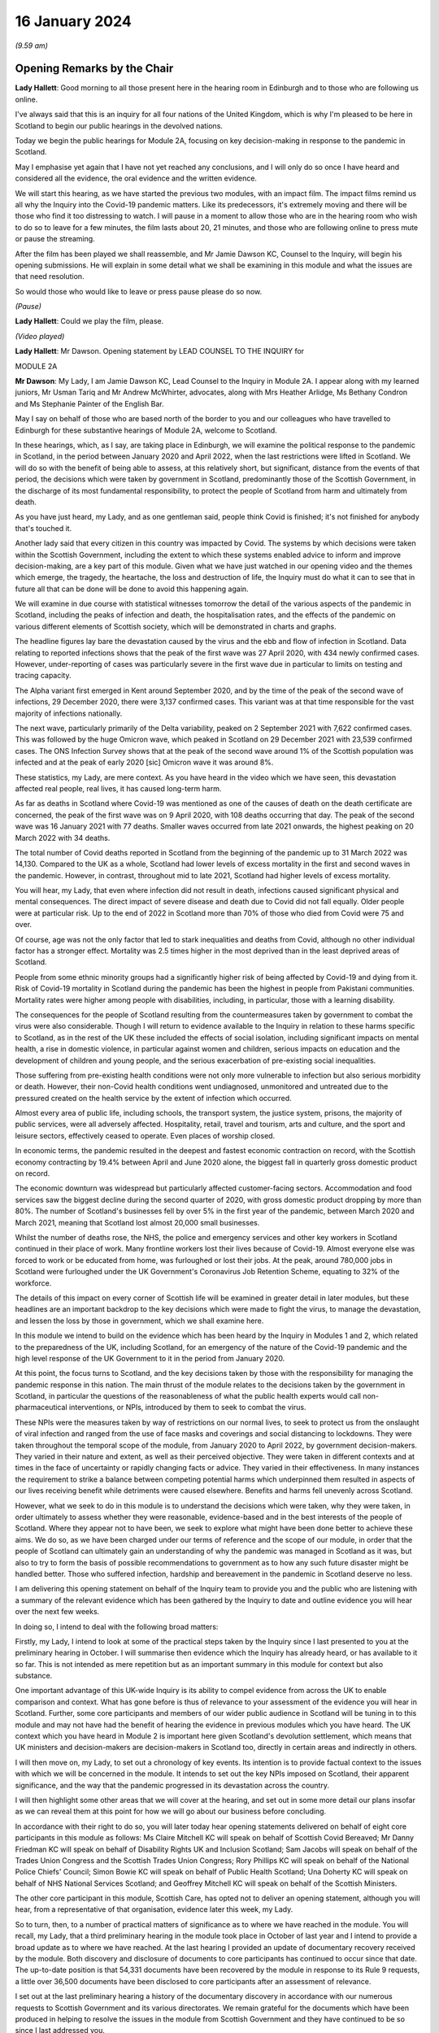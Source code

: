 16 January 2024
===============

*(9.59 am)*

Opening Remarks by the Chair
----------------------------

**Lady Hallett**: Good morning to all those present here in the hearing room in Edinburgh and to those who are following us online.

I've always said that this is an inquiry for all four nations of the United Kingdom, which is why I'm pleased to be here in Scotland to begin our public hearings in the devolved nations.

Today we begin the public hearings for Module 2A, focusing on key decision-making in response to the pandemic in Scotland.

May I emphasise yet again that I have not yet reached any conclusions, and I will only do so once I have heard and considered all the evidence, the oral evidence and the written evidence.

We will start this hearing, as we have started the previous two modules, with an impact film. The impact films remind us all why the Inquiry into the Covid-19 pandemic matters. Like its predecessors, it's extremely moving and there will be those who find it too distressing to watch. I will pause in a moment to allow those who are in the hearing room who wish to do so to leave for a few minutes, the film lasts about 20, 21 minutes, and those who are following online to press mute or pause the streaming.

After the film has been played we shall reassemble, and Mr Jamie Dawson KC, Counsel to the Inquiry, will begin his opening submissions. He will explain in some detail what we shall be examining in this module and what the issues are that need resolution.

So would those who would like to leave or press pause please do so now.

*(Pause)*

**Lady Hallett**: Could we play the film, please.

*(Video played)*

**Lady Hallett**: Mr Dawson. Opening statement by LEAD COUNSEL TO THE INQUIRY for

MODULE 2A

**Mr Dawson**: My Lady, I am Jamie Dawson KC, Lead Counsel to the Inquiry in Module 2A. I appear along with my learned juniors, Mr Usman Tariq and Mr Andrew McWhirter, advocates, along with Mrs Heather Arlidge, Ms Bethany Condron and Ms Stephanie Painter of the English Bar.

May I say on behalf of those who are based north of the border to you and our colleagues who have travelled to Edinburgh for these substantive hearings of Module 2A, welcome to Scotland.

In these hearings, which, as I say, are taking place in Edinburgh, we will examine the political response to the pandemic in Scotland, in the period between January 2020 and April 2022, when the last restrictions were lifted in Scotland. We will do so with the benefit of being able to assess, at this relatively short, but significant, distance from the events of that period, the decisions which were taken by government in Scotland, predominantly those of the Scottish Government, in the discharge of its most fundamental responsibility, to protect the people of Scotland from harm and ultimately from death.

As you have just heard, my Lady, and as one gentleman said, people think Covid is finished; it's not finished for anybody that's touched it.

Another lady said that every citizen in this country was impacted by Covid. The systems by which decisions were taken within the Scottish Government, including the extent to which these systems enabled advice to inform and improve decision-making, are a key part of this module. Given what we have just watched in our opening video and the themes which emerge, the tragedy, the heartache, the loss and destruction of life, the Inquiry must do what it can to see that in future all that can be done will be done to avoid this happening again.

We will examine in due course with statistical witnesses tomorrow the detail of the various aspects of the pandemic in Scotland, including the peaks of infection and death, the hospitalisation rates, and the effects of the pandemic on various different elements of Scottish society, which will be demonstrated in charts and graphs.

The headline figures lay bare the devastation caused by the virus and the ebb and flow of infection in Scotland. Data relating to reported infections shows that the peak of the first wave was 27 April 2020, with 434 newly confirmed cases. However, under-reporting of cases was particularly severe in the first wave due in particular to limits on testing and tracing capacity.

The Alpha variant first emerged in Kent around September 2020, and by the time of the peak of the second wave of infections, 29 December 2020, there were 3,137 confirmed cases. This variant was at that time responsible for the vast majority of infections nationally.

The next wave, particularly primarily of the Delta variability, peaked on 2 September 2021 with 7,622 confirmed cases. This was followed by the huge Omicron wave, which peaked in Scotland on 29 December 2021 with 23,539 confirmed cases. The ONS Infection Survey shows that at the peak of the second wave around 1% of the Scottish population was infected and at the peak of early 2020 [sic] Omicron wave it was around 8%.

These statistics, my Lady, are mere context. As you have heard in the video which we have seen, this devastation affected real people, real lives, it has caused long-term harm.

As far as deaths in Scotland where Covid-19 was mentioned as one of the causes of death on the death certificate are concerned, the peak of the first wave was on 9 April 2020, with 108 deaths occurring that day. The peak of the second wave was 16 January 2021 with 77 deaths. Smaller waves occurred from late 2021 onwards, the highest peaking on 20 March 2022 with 34 deaths.

The total number of Covid deaths reported in Scotland from the beginning of the pandemic up to 31 March 2022 was 14,130. Compared to the UK as a whole, Scotland had lower levels of excess mortality in the first and second waves in the pandemic. However, in contrast, throughout mid to late 2021, Scotland had higher levels of excess mortality.

You will hear, my Lady, that even where infection did not result in death, infections caused significant physical and mental consequences. The direct impact of severe disease and death due to Covid did not fall equally. Older people were at particular risk. Up to the end of 2022 in Scotland more than 70% of those who died from Covid were 75 and over.

Of course, age was not the only factor that led to stark inequalities and deaths from Covid, although no other individual factor has a stronger effect. Mortality was 2.5 times higher in the most deprived than in the least deprived areas of Scotland.

People from some ethnic minority groups had a significantly higher risk of being affected by Covid-19 and dying from it. Risk of Covid-19 mortality in Scotland during the pandemic has been the highest in people from Pakistani communities. Mortality rates were higher among people with disabilities, including, in particular, those with a learning disability.

The consequences for the people of Scotland resulting from the countermeasures taken by government to combat the virus were also considerable. Though I will return to evidence available to the Inquiry in relation to these harms specific to Scotland, as in the rest of the UK these included the effects of social isolation, including significant impacts on mental health, a rise in domestic violence, in particular against women and children, serious impacts on education and the development of children and young people, and the serious exacerbation of pre-existing social inequalities.

Those suffering from pre-existing health conditions were not only more vulnerable to infection but also serious morbidity or death. However, their non-Covid health conditions went undiagnosed, unmonitored and untreated due to the pressured created on the health service by the extent of infection which occurred.

Almost every area of public life, including schools, the transport system, the justice system, prisons, the majority of public services, were all adversely affected. Hospitality, retail, travel and tourism, arts and culture, and the sport and leisure sectors, effectively ceased to operate. Even places of worship closed.

In economic terms, the pandemic resulted in the deepest and fastest economic contraction on record, with the Scottish economy contracting by 19.4% between April and June 2020 alone, the biggest fall in quarterly gross domestic product on record.

The economic downturn was widespread but particularly affected customer-facing sectors. Accommodation and food services saw the biggest decline during the second quarter of 2020, with gross domestic product dropping by more than 80%. The number of Scotland's businesses fell by over 5% in the first year of the pandemic, between March 2020 and March 2021, meaning that Scotland lost almost 20,000 small businesses.

Whilst the number of deaths rose, the NHS, the police and emergency services and other key workers in Scotland continued in their place of work. Many frontline workers lost their lives because of Covid-19. Almost everyone else was forced to work or be educated from home, was furloughed or lost their jobs. At the peak, around 780,000 jobs in Scotland were furloughed under the UK Government's Coronavirus Job Retention Scheme, equating to 32% of the workforce.

The details of this impact on every corner of Scottish life will be examined in greater detail in later modules, but these headlines are an important backdrop to the key decisions which were made to fight the virus, to manage the devastation, and lessen the loss by those in government, which we shall examine here.

In this module we intend to build on the evidence which has been heard by the Inquiry in Modules 1 and 2, which related to the preparedness of the UK, including Scotland, for an emergency of the nature of the Covid-19 pandemic and the high level response of the UK Government to it in the period from January 2020.

At this point, the focus turns to Scotland, and the key decisions taken by those with the responsibility for managing the pandemic response in this nation. The main thrust of the module relates to the decisions taken by the government in Scotland, in particular the questions of the reasonableness of what the public health experts would call non-pharmaceutical interventions, or NPIs, introduced by them to seek to combat the virus.

These NPIs were the measures taken by way of restrictions on our normal lives, to seek to protect us from the onslaught of viral infection and ranged from the use of face masks and coverings and social distancing to lockdowns. They were taken throughout the temporal scope of the module, from January 2020 to April 2022, by government decision-makers. They varied in their nature and extent, as well as their perceived objective. They were taken in different contexts and at times in the face of uncertainty or rapidly changing facts or advice. They varied in their effectiveness. In many instances the requirement to strike a balance between competing potential harms which underpinned them resulted in aspects of our lives receiving benefit while detriments were caused elsewhere. Benefits and harms fell unevenly across Scotland.

However, what we seek to do in this module is to understand the decisions which were taken, why they were taken, in order ultimately to assess whether they were reasonable, evidence-based and in the best interests of the people of Scotland. Where they appear not to have been, we seek to explore what might have been done better to achieve these aims. We do so, as we have been charged under our terms of reference and the scope of our module, in order that the people of Scotland can ultimately gain an understanding of why the pandemic was managed in Scotland as it was, but also to try to form the basis of possible recommendations to government as to how any such future disaster might be handled better. Those who suffered infection, hardship and bereavement in the pandemic in Scotland deserve no less.

I am delivering this opening statement on behalf of the Inquiry team to provide you and the public who are listening with a summary of the relevant evidence which has been gathered by the Inquiry to date and outline evidence you will hear over the next few weeks.

In doing so, I intend to deal with the following broad matters:

Firstly, my Lady, I intend to look at some of the practical steps taken by the Inquiry since I last presented to you at the preliminary hearing in October. I will summarise then evidence which the Inquiry has already heard, or has available to it so far. This is not intended as mere repetition but as an important summary in this module for context but also substance.

One important advantage of this UK-wide Inquiry is its ability to compel evidence from across the UK to enable comparison and context. What has gone before is thus of relevance to your assessment of the evidence you will hear in Scotland. Further, some core participants and members of our wider public audience in Scotland will be tuning in to this module and may not have had the benefit of hearing the evidence in previous modules which you have heard. The UK context which you have heard in Module 2 is important here given Scotland's devolution settlement, which means that UK ministers and decision-makers are decision-makers in Scotland too, directly in certain areas and indirectly in others.

I will then move on, my Lady, to set out a chronology of key events. Its intention is to provide factual context to the issues with which we will be concerned in the module. It intends to set out the key NPIs imposed on Scotland, their apparent significance, and the way that the pandemic progressed in its devastation across the country.

I will then highlight some other areas that we will cover at the hearing, and set out in some more detail our plans insofar as we can reveal them at this point for how we will go about our business before concluding.

In accordance with their right to do so, you will later today hear opening statements delivered on behalf of eight core participants in this module as follows: Ms Claire Mitchell KC will speak on behalf of Scottish Covid Bereaved; Mr Danny Friedman KC will speak on behalf of Disability Rights UK and Inclusion Scotland; Sam Jacobs will speak on behalf of the Trades Union Congress and the Scottish Trades Union Congress; Rory Phillips KC will speak on behalf of the National Police Chiefs' Council; Simon Bowie KC will speak on behalf of Public Health Scotland; Una Doherty KC will speak on behalf of NHS National Services Scotland; and Geoffrey Mitchell KC will speak on behalf of the Scottish Ministers.

The other core participant in this module, Scottish Care, has opted not to deliver an opening statement, although you will hear, from a representative of that organisation, evidence later this week, my Lady.

So to turn, then, to a number of practical matters of significance as to where we have reached in the module. You will recall, my Lady, that a third preliminary hearing in the module took place in October of last year and I intend to provide a broad update as to where we have reached. At the last hearing I provided an update of documentary recovery received by the module. Both discovery and disclosure of documents to core participants has continued to occur since that date. The up-to-date position is that 54,331 documents have been recovered by the module in response to its Rule 9 requests, a little over 36,500 documents have been disclosed to core participants after an assessment of relevance.

I set out at the last preliminary hearing a history of the documentary discovery in accordance with our numerous requests to Scottish Government and its various directorates. We remain grateful for the documents which have been produced in helping to resolve the issues in the module from Scottish Government and they have continued to be so since I last addressed you.

We intend to address various issues in the module, more detail of which I will narrate in this opening statement. When seeking documents on various occasions from the Scottish Government we have sought to be clear as to what we need to see, focusing our detailed requests on both the scope of the module and the list of issues with which they are provided. This effort, my Lady, as I set out at the last preliminary hearing, has involved a number of requests and at times some difficulties getting hold of the documents which we wished to have.

In order to assist the process, we set out for the Scottish Government a number of key documents which, in our view, were essential to our assessment of matters within the module. These included Cabinet minutes and associated papers, situation reports provided to a Scottish Government decision-making body, the minutes and associated papers of the Scottish Government Covid-19 Advisory Group, and a residual category of documents containing documents provided to ministers setting out advice, commentary, recommendations and submissions concerning key decisions.

It is our understanding, my Lady, that the Scottish Government has provided to us all of the documents that it considers falls within these important categories. We therefore approach these hearings on the basis that we have everything that we need, which we have been able to analyse. If that transpires not to be the case, as I said in the preliminary hearing in October, we will want to know why.

My Lady, you will remember, and perhaps have seen some significant press attention since the last preliminary hearing, the issue of the recovery of informal communications. You will recall that this was included amongst the list of issues in the module, in particular issues relating to structures which were in place to enable effective communication amongst key decision-makers, how effectively they function, and how they developed. These included informal systems of messaging such as texts and WhatsApps in any aspect of core decision-making.

We made it clear to the Scottish Government that we expected documents either held by them or in the hands of individuals on whose behalf they were acting that we would expect to see these documents as part of our assessment. You will recall, my Lady, at the last preliminary hearing that we had had some difficulty with accessing these documents and that few, if any, had been made available to us. I am pleased to say, my Lady, that after a certain degree of political controversy over the issue, a large number of documents have now been made available to us. These have been analysed and relevant messages will be put to witnesses during the course of these hearings. These comprise messages from around 85 messaging groups which came directly from the Scottish Government and a total across both types of messages, ie those within groups and between individuals, of around 28,000 messages. These include messages from prominent ministerial decision-makers and others in key advisory roles within the Scottish Government.

On one further practical matter, my Lady, which I would like to touch upon, which I touched upon at the last hearing, is that of legal professional privilege.

You will recall, my Lady, that I raised the issue at the last preliminary hearing and have an update to set out in that regard. At that hearing I explained that, after prior discussions on 3 August 2023 our module formally requested that the Scottish Government waive privilege in the documents being provided to the Inquiry. That was to enable the Inquiry to be sure that it was able to probe all corners of the relevant documentation to deal with the varied and important issues which are raised in the module.

Various proposals were made by the Scottish Government in the period around and after that hearing, and there was a significant amount of engagement about it. My Lady, the position which we have reached now is that the Scottish Government has effectively waived LPP in the documents which have been provided to us, other than in respect of something called the Law Officers' Convention, and even in that regard only in relation to law officers' opinions. Our current assessment of the documentation is that that slight reservation on the waiver will result in very few documents having redactions applied to them.

One thing I would say, my Lady, which is of relevance to core participants in particular, that though this is a welcome development, the lateness of this decision on the part of the Scottish Government has had a practical effect. The number of documents which had had redactions applied for either of these reasons amounted to around 3,282 documents.

These have now been provided to the Inquiry in accordance with the Scottish Government's waiver with the redactions removed. Many of these had already been disclosed to core participants and reviewed by the Inquiry. The unredacted documents require to be reprocessed, disclosed and reviewed. This takes time. A certain amount of priority documents for the purposes of these hearings have gone through that process already. These comprise Cabinet minutes and associated papers totalling just under 400 documents, but there is an ongoing process for the other documents to be disclosed.

As a result, there will be a practical impediment to the amount of documentation that we will have seen, although, as I've set out, the developments in this regard are welcome on the part of the Inquiry.

My Lady, since the last preliminary hearing, when I set out a number of steps that we intended to take in advance of this hearing, I'm pleased to be able to say that we have managed to complete, I think, all of them. We have sent out to core participants for their assistance two key documents, one which sets out a chronology of key events, key decisions and details of the ebb and flow of the pandemic in Scotland, which is in far more detail than I intend to cover today, I'm sure you're pleased to hear.

We have also sent out another document which intends to encapsulate what we consider to be uncontroversial evidence relating to a number of key individuals and the roles they played in the Scottish pandemic response, and also the way in which key bodies within the Scottish Government and its advisory systems were structured. We trust that these documents are of assistance and we will give consideration in due course to the possibility of publishing either both or one of them.

My Lady, at that juncture, if I may turn to the next section of my opening statement, which relates to the evidence available to the Inquiry already, which is related to the ambit of Module 2A.

We anticipate, I hope reasonably and certainly consistently with the way in which we have approached preliminary hearings in this module, that the audience will be likely to comprise those who are interested predominantly in the Scottish experience of the pandemic and thus that many may have little or no experience of the evidence which the Inquiry has already heard which constitutes important context.

The context is, in our view, important both for understanding what this module is, but also what it is not. The module is not an analysis of Scotland's preparedness for an emergency such as the pandemic. That was looked at in Module 1, a summary of key evidence in -- which I will set out in a moment. Given the role that both the UK Government and the Scottish Government had in planning for an emergency in Scotland such as the pandemic, Module 1 covered both aspects of that.

Equally, the module is not a detailed analysis of UK Government decision-making. Much of that ground has been covered in Module 2, with detailed oral testimony having been taken from ministers, senior civil servants and other advisers relating to the management of the pandemic at UK level, many of those decisions taken at that level of course having a direct or indirect effect in Scotland as well.

The module seeks to focus instead on the decision-making of the Scottish Government, which was the predominant means by which the pandemic was managed in Scotland. It would be artificial, however, for the evidence of the Scottish ministers and their advisers to be heard in complete isolation. The reality of a combination of the devolution settlement, which allocated responsibility for reserved matters to the Westminster Parliament and hence the UK Government, and devolved matters to the Scottish Parliament and hence the Scottish Government, coupled with the all encompassing nature of the pandemic, which affected in some way all aspects of society, resulted in both governments having control over the management of the pandemic in Scotland to some extent.

Though our focus will be on the evidence of the Scottish ministers and their advisers, an examination of the management of the pandemic in Scotland will entail an examination of the Scottish Government perspective on key decisions and structures and working between the two governments. To an extent this has been examined with UK Government ministers and advisers in Module 2, but we also will need to look at specific aspects of intergovernmental working which we will do with both Scottish Government and UK Government ministers.

This will not be a re-run of the evidence heard by you already, my Lady, in Module 2, but it will draw upon that evidence and seek to look at key aspects of the role the Scottish Government and the UK Government in their interrelation, insofar as significant in the way that the pandemic was managed in Scotland.

Equally, the module is not a detailed examination of the impact of the pandemic or the way in which it manifested itself in certain key sectors of society in Scotland. An analysis of impact will come later. A more detailed investigation into the way the pandemic manifested itself in sectors such as the NHS and care in Scotland, the roll-out of testing and vaccination programmes, the procurement of PPE, will come later.

However, the general epidemiological flow of the pandemic, the spread of infection, death and morbidity caused by it in its wake and the key high-level political decisions which were taken to try to combat the virus do form part of our investigation.

Thus, the understanding of and the key decisions taken or not taken by government in Scotland in the field of care, concerning vaccination strategy, regarding testing for the virus and other protections from it, like PPE, will be considered to the extent necessary to get to the bottom of the government's strategy, its reasonableness, its proportionality, and its efficacy.

As I have made clear at previous hearings relating to the module, the reason for approaching matters in this way is to try to get to an understanding of the key issues which affected the largest number of people in Scotland and to provide an assessment of those issues in a report at a time when those issues are still live in the memory.

To turn, then, my Lady, to the evidence heard in previous modules about Scotland's preparedness for a pandemic, which was largely looked at in Module 1, the evidence you heard, my Lady, was to the effect that, prior to the arrival of Covid-19, the Scottish Government operated a hub and spoke resilience model with the Deputy First Minister, then John Swinney, at the head of its Resilience Division. In the event of an emergency of any kind arising, the Scottish Government Resilience Room, or SGoRR, could be activated to co-ordinate and direct actions designed to respond to the incident.

In his evidence, John Swinney recorded that the last recorded meeting of SGoRR before the pandemic had taken place on 14 April 2010. As far as operational response was concerned, agencies relevant to the response, such as police, fire service or health boards in any given emergency, would form something called a resilience partnership, within which structure they could co-ordinate, collaborate and share information.

There were three regional resilience partnerships within which local resilience partnerships comprising multiple local agencies sat. Alongside that was the Scottish Resilience Partnership, a core group of the most senior statutory responders and key resilience partners. The group acted as a strategic policy forum for resilience issues, providing advice to ministers.

Work to prepare for the pandemic or such other emergency was done on a UK four nations basis. Preparation focused on planning for a flu pandemic, on the basis of expert scientific advice. Infectious disease was, however, also identified and considered in the Scottish Risk Assessment, which you looked at in Module 1. It was considered that the reasonable worst-case scenarios for flu would apply to other risks if they occurred and preparations could be adapted. This was on the basis that in planning for an emergency focus was not -- on the consequences, ie the impact of a pandemic, and not on the cause.

There was an antiviral stockpile, FFP3 respirator masks, masks were part of the PPE stockpile in preparation for the pandemic. In addition to having adequate supplies of PPE, the four nations did also have a just-in-time contract for FFP3 respirators as a contingency, though the foreign supplier was actually prevented from fulfilling the contract by their government at the early stages of the Covid-19 response.

PPE for Scotland and the other devolved administrations was procured through the Public Health England. This was on the basis of economies of scale. The Barnett formula, about which we will hear more in this module, was used, and so Scotland took about 8.2% of the total required for the UK. It was then sent to Scotland and safely stored in a warehouse. It was procured by the Scottish Government for the NHS and social care staff. Agencies such as, for example, the police would have been aware they required to have their own stockpiles of PPE for use in an emergency.

Scottish planning for a pandemic was largely based on the UK model, which as you have heard was based on a possible influenza pandemic. Scotland conducted its own pandemic influenza preparedness exercises, including Exercise Silver Swan, in 2015, and Exercise Iris in 2018, relating to a possible outbreak of MERS. Scotland had a role in the national Exercise Cygnus in October 2016, which also concerned preparedness for an influenza pandemic.

Workshops set up in January 2018 on local authorities' flu pandemic preparations occurred in Scotland. A report was produced from that exercise which Scotland was not involved in producing but access to it was given by their colleagues in England. The report contained a number of recommendations for people to consider.

A number of tabletop exercises were spoken about in the evidence which you heard. In her evidence to Module 1, the former Chief Medical Officer for Scotland, Catherine Calderwood, reviewed the utility of these tabletop exercises. She noted that some of the recommendations from previous exercises were still outstanding by January 2020 and that, of course, had the timing, nature and extent of this pandemic been fully understood, the full implementation of all of the recommendations and in particular those following Exercise Iris would have been expedited, but this was not the case.

My Lady, Module 1 testimony also suggested, perhaps relevant to evidence that you will hear here, that the relationships between the UK Government and the Scottish Government, in particular at ministerial level, were unusually poor in the lead-up to the Covid-19 pandemic. This was also stressed in an expert report which you heard about from Professor Ailsa Henderson in Module 2.

In his evidence in Module 1, John Swinney stated that:

"... generally relationships between the administrations were pretty poor by that point. Poor in the aftermath of Brexit, because obviously constituent parts of the United Kingdom -- well, we were -- in Scotland we were not happy with Brexit at all, or not happy with the -- and you obviously had to spend a lot of time on the no-deal Brexit, as the Inquiry heard this morning from Nicola Sturgeon. But generally relations were pretty poor."

The UK influenza preparedness strategy of 2011 considered interventions such as those which might be used in a pandemic such as the one caused by Covid, but it did not consider lockdowns. Instead, it encouraged carrying on with normal lives for as long and as far as that is possible, whilst taking basic precautions to protect themselves and lessen the risk of spreading influenza to others.

My Lady, that's a broad summary of where we reached with various aspects of the evidence in Module 1. I would also like to touch to an extent on some of the evidence which you've heard, which emanated from the Module 1 section, relating to the position in particular for those vulnerable and at risk before and during the Covid pandemic.

In Module 1, which also looked at Scotland, your Ladyship heard evidence relating to the underlying fragility of the NHS in Scotland before the pandemic. For example, in a statement taken from the Royal Medical College's Professor Stephen Turner, he stated that:

"Before the pandemic was declared, in March 2020, capacity to provide healthcare in Scotland (and the UK) was already limited. Waiting lists for clinic appointments and operations, and waiting time to be seen in the Emergency Department were all rising."

You heard evidence, my Lady, from Professor Clare Bambra and Sir Michael Marmot on health inequalities, which provided an important backdrop to the evidence which you will hear about the reaction to the emergency health crisis in Scotland from January 2020. Their evidence was to the effect that there is a clear socio-spatial gradient in health in the UK: the more deprived local authorities have worse health outcomes than in others.

Scotland featured at the lowest end, with data from the Office of National Statistics from 2020 showing that for 2017 to 2019, both male and female life expectancy was lowest in the UK in Glasgow city, at 73.6 and 78.5 years, 11.3 years less than the most affluent part of the UK. Even in Glasgow, they opined that there are very large inequalities in life expectancy between the least and most deprived areas: 11.6 years for women and 15.4 years for men.

In Scotland healthy life expectancy at birth amongst men living in the 10% most deprived areas was 47 years in 2017 to 2019, compared to 72.1 years amongst those living in the 10% least deprived areas. Women in the most deprived areas could expect to live to 50.1 years in good health, compared with 71.6 years in the least deprived areas.

You also heard, my Lady, plans which the Scottish Government had put in place to deal with this desperate health situation. It was established that a paper entitled Public Health Priorities for Scotland, from 2018, set out national and local government priorities for health over the next decade. These were underpinned by a focus on reducing health inequalities, and had tackling health inequalities as its primary objective. A new national body, Public Health Scotland, was established as a result in 2020 as a national special health board within NHS Scotland. It has responsibility for providing evidence, analysis and intelligence to support public health and health inequalities, policy development nationally, and to support local activity.

It was concluded, however, by Messrs Bambra and Marmot that:

"... with some exceptions, the specialist structures concerned with risk management and civil emergency planning did not properly consider societal, economic and health impacts in light of pre-existing inequalities. The UK Government and the devolved administrations and relevant public health bodies did not systematically or comprehensively assess pre-existing social and economic inequalities and the vulnerabilities of different groups during a pandemic in their planning or risk assessment processes."

There was also, my Lady, heard in previous sections of the Inquiry, in particular in Module 2, a good deal of evidence which related to structural discrimination. You will recall, my Lady, that at an earlier stage in the Inquiry's processes in response to submissions made by a number of core participant groups, you acceded to a request for what turned out to be multiple reports being written by a number of experts in various different important areas to the work of the Inquiry.

These reports came from a number of individuals and were originally intended to deal with the broad question of structural discrimination, not only within the UK as a whole, but also within Scotland. In the end, the reports and evidence presented by numerous expert witnesses, from whom you heard in Module 2, not only addressed those points but also touched upon a number of what they perceived to be failings under sections entitled "missed opportunities" and "lessons learned" in their respective areas, and I intend to provide some information about the evidence which was provided by these witnesses which is also of particular significance in Scotland.

Professor James Nazroo and Professor Laia Bécares provided evidence in relation to pre-pandemic inequalities based on race, including the role of structural racism. They expressed the view that while ethnic minority populations were smaller and more geographically concentrated in Scotland compared to England, and data was generally more limited to England alone, the data which they accessed indicated that processes of radicalisation and racism are equally relevant across all four nations of the UK; there is no evidence to suggest that they operate differently in the different nations.

The evidence which they provided described inequalities in certain communities in various areas, inequalities in health, inequalities in accessing healthcare. They describe that -- social and economic inequalities that face ethnic minority people, which they faced as we entered the pandemic such that they had strong potential to lead to different outcomes or exacerbate vulnerabilities.

They expressed the view that ethnic minority people should have been identified as a vulnerable group, but that they generally were not. They identified numerous missed opportunities to do this in decision-making in the UK, and stressed the failure to engage properly with the ethnic minority community to tailor lockdown provisions to their needs, address digital exclusion, build existing racism into strategies about clinical interventions and provide enhanced employment safety nets.

Professor James Nazroo also provided a helpful report in relation to pre-pandemic structural discrimination against elderly people. He was of the view that the evidence produced in his report about later life and ageism and the conclusions drawn were relevant to each nation of the UK. He pointed out that the increased vulnerability of older people to a pandemic caused by a respiratory virus had been thoroughly documented in the past, which is why elderly groups were recommended to have an influenza vaccination. He pointed out that the elderly were more likely to suffer adversely from NPIs as a result of their likelihood to suffer from exclusion, social isolation and reliance on the NHS in relation to other non-Covid health needs.

As had been the case in his report on racism, Professor Nazroo identified a number of missed opportunities in the UK-wide response as regards the needs of elderly people. He noted that in the early stages of the pandemic, the SAGE committee had asked for evidence on which groups of people were most at risk. He stated that this evidence does not seem to have produced and the request did not seem to have been followed up.

As far as social care was concerned, he stated that prior to the pandemic the fragile state of social care had been clearly documented. The failure to build resilience and equality into the social care sector, including adequate rewards and security for the workforce, was inevitably going to lead to crisis during a pandemic, thus robust infection control measures, in his view, in care homes were necessary.

Professor Thomas Shakespeare and Professor Watson, Nicholas Watson, provided a similar report in relation to people with disabilities. Their report drew on significant evidence from Scotland. They offered the view based on that evidence that disabled people were particularly vulnerable and that disability entails a strong age gradient. In total, approximately half of people significantly affected by disability were over 60. In particular it was known that people with intellectual disabilities were more susceptible to severe outcomes from viral infections and other respiratory infections or disorders more broadly. In particular, Scottish research from 2018 had shown that people with intellectual disabilities have as many health conditions at 20 and over as the rest of the population aged 50 and over and live 20 years less than their non-disabled peers.

Like others, they presented an analysis of missed opportunities and impacts of the pandemic, in their case on the disabled community. This analysis shows that the increased vulnerabilities to Covid faced by disabled people led to disproportionate impact particularly on people with intellectual disabilities, including data from Scotland which, in their words, shows much higher risk of infection, severe infection and mortality amongst those with intellectual disabilities. The pandemic in their view placed extra burden on already overburdened services. There was also a failure to take account of the impact of poverty on disabled people and to foresee the issues this would cause, particularly digital exclusion.

Professor Laia Bécares also provided evidence in relation to the members of the LGBTQ+ community. She gave oral evidence and spoke also of stark inequalities across the UK in that community. She reported significant missed opportunities in the management of the pandemic across the UK. She expressed the view that due to increased prevalence of pre-existing physical and mental health conditions, LGBTQ+ people, particularly those who are disabled, from minority ethnic groups or younger and older LGBTQ+ people, should have been identified as a particularly vulnerable group and measures should have been adapted and adopted to reduce their risk of infection.

Similarly, Dr Clare Wenham gave evidence in relation to gender inequalities. Again, she commented that there were similar gender-based inequalities prior to the pandemic, although it is fair to say that she had pointed out that prior to the pandemic Scotland had been a leader in mainstreaming across government departments. Again, she pointed out a number of missed opportunities during the course of the pandemic which disproportionately affected women, in particular in the areas of mental health, domestic violence, and in particular health areas with which women tended to be more connected.

Professor David Taylor-Robinson gave a similar report in relation to children. Again, he presented evidence of deteriorating child health in the period before the pandemic, and inequalities in child and adolescent mental health in particular. He stated that there were several missed opportunities as regards children, and that policies should have targeted broader factors influencing outcomes, including the material environment, including digital access, in which -- and promoting a rich environment in which children could learn through play, and a number of matters relating to children's mental health not generally addressed during the course of the pandemic.

There is, in addition to this evidence, my Lady, a good deal of evidence which is already available to this module. You will recall and will have had summaries and had evidence in Module 2 that the Inquiry has commissioned what is now a large body of evidence from a number of groups across the UK relating, first of all, to the impact on the particular groups in question, but also to the experiences of those groups during the course of the pandemic. Though some of these relate predominantly to other areas of the UK, some of the organisations which have responded are UK-wide and indeed there are a number which have provided specific Rule 9 responses in this regard to Module 2A.

There are a number of threads which I think we can bring together from these responses which, in addition to the moving impact film, give us a useful insight into the impact of the pandemic on these various sectors, but also on the particular problems experienced.

I will summarise some of these for your benefit this morning, my Lady. The evidence suggests that there was a lack of effective consultation with representatives of impact groups by the Scottish Government, in particular in the initial stages of the pandemic, but also after the Scottish Government's four harms strategy, to which I will return, was devised, which ostensibly sought to consider and mitigate the effect of countermeasures, despite the fact that there was a membership of many campaign or impact organisations on Scottish Government advisory or expert committees.

One of the witnesses from whom you heard this morning, you will remember, who had suffered from pre-existing mental health difficulties, explained that nobody took stock and said "Who have we missed?" That, my Lady, will be a significant theme of the evidence which we will explore in this module, in particular looking not only at the area which has been covered in considerable detail in the early months of the pandemic, but the extent to which as the pandemic went on -- during the course of our scope -- the extent to which the Scottish Government in particular learned lessons from what it had experienced before and applied those lessons effectively.

Furthermore, my Lady, the evidence suggests that there was a lack of account being taken by the Scottish Government of the needs of and effects of the pandemic on particular groups regarding the particular and disproportionate effects of the virus on them, the particular and disproportionate effects of countermeasures, the NPIs, on certain groups, and the support or care which would normally have been provided to that group which could not be due to the pandemic, such as medical care, social services or social work report.

Furthermore, my Lady, the evidence suggests there was a lack of funding for particular needs based on the increased needs created by the virus, for example a lack of funding for social care.

Generally a number of organisations suggest that there may have been a lack of ability to get action on certain required initiatives due to the devolution settlement and the need for funding for certain things to come from the UK Treasury.

The extent to which the Scottish Government's advisory subgroups which sought to provide an opportunity for engagement with impact organisations actually provided information or advice which was taken into account in decision-making at all is something we will look at. In particular the Black and Ethnic Minorities Infrastructure Scotland group, BEMIS, found that the Scottish Government's expert advisory group in which they were concerned on ethnicity even struggled to reach an adequate definition of "ethnic minority" and was overly dominated by academic views.

The extent to which there was adequate communication of the rules, guidance, reasons for those rules to at-risk and vulnerable people in Scotland via public communication, via various limitations on their ability to receive it, is a consistent theme amongst the evidence that we have.

The extent to which reliance was placed on voluntary or charitable organisations by government to inform their understanding of the needs of these communities is also significant and suggests that perhaps those were not well understood at the beginning of the pandemic.

Further, evidence suggests there was in certain places a lack of data for certain groups, given that there appeared to be no pre-existing system for collecting data on those groups. Some have reported that this meant it was difficult to prove particular impacts and losses to government and meant that there was a requirement to make cases for additional help, for additional effort, for additional attention, based on more anecdotal reporting, which proved difficult.

Overall, a number of organisations suggested that there was inadequate access to social care and understanding about the particular rules in that regard.

My Lady, I intend now to turn to providing something of a summary of the relevant expert evidence which you heard in Module 2.

We will, I think, be having a short break. That will be an appropriate moment for me to break, if that's a convenient moment for you.

**Lady Hallett**: Thank you very much, Mr Dawson.

Yes, for those who haven't been following our proceedings so far, we take a break every 90 minutes or so for the benefit of the stenographer and others. So I shall return at 11.30.

*(11.15 am)*

*(A short break)*

*(11.30 am)*

**Lady Hallett**: Mr Dawson.

**Mr Dawson**: Thank you, my Lady.

Before the break, I was about to embark upon a summary of some of the expert evidence which had been heard in Module 2 which is of relevance to the matters with which we will concern ourselves in this module.

Professor Ailsa Henderson provided a report and gave evidence to the Inquiry in connection with devolution and the UK's response to Covid. She provided a detailed history to you, my Lady, of devolution in Scotland and also Wales and Northern Ireland, which I do not intend to rehearse here. But we will in this module, in fact this week, hear evidence from a further expert in a similar field, Professor Paul Cairney, professor of political science at the University of Stirling, who will build on the evidence the Inquiry has already heard from Professor Henderson and expand on a number of Scottish-specific constitutional matters upon which Professor Henderson has already opined for your assistance.

There are a number of aspects of Professor Henderson's evidence which are relevant to matters which will be covered by this module, but particular elements which are of relevance are as follows: she gave evidence to the effect that sitting alongside the underlying devolution settlement there was, at the start of the pandemic, a memorandum of understanding and supplementary agreements, the most relevant version being from 2013, outlining how the UK and devolved governments were to interact with each other, the principles underlying that engagement, the individuals and organisations involved, as well as mechanisms for dispute resolution. The memorandum was not legally binding but operated as a guide to practice. It called for good communication, early notice of developments, consideration of the views of others, and sharing scientific, technical and policy information, including the statistics and research, so long as it was practical, in a "reasonably accessible" format, and that would not involve disproportionate cost. It included no specific mention of managing emergencies or times of crisis, but the general principles of co-operation, clear communication and data sharing would, according to Professor Henderson, "obviously provide a backdrop to the interaction of administrations".

The memorandum of understanding sets out the institutional architecture by which the governments would come to contact each other, in the form of routine weekly or daily contact between the devolved and UK departments, both officials and ministers. It also provided for there to be a more formal Joint Ministerial Committee, bringing together the First Ministers of the devolved legislatures, and Deputy First Minister in the case of Northern Ireland, and the Prime Minister or delegate, as well as secretaries of state for the devolved territories, to meet in plenary session at least once a year.

Before the beginning of the Covid-19 pandemic, the role of the JMC was to discuss the borders between devolved and reserved matters, discussing devolved areas that might impinge upon reserved matters and vice versa, to keep under review arrangements for how the different actors worked together as well as to provide a venue for dispute resolution.

In her oral evidence, Professor Henderson confirmed that there had been no JMC meetings after 2019, and that it had only met 11 times in relation to Scotland between 2007 and that year.

She provided evidence about the early collaboration between the four nations on developing a plan for handling the virus, including the first SAGE meeting on 22 January 2020, attended by representatives of Health Protection Scotland (a forerunner of Public Health Scotland), early meetings of COBR from 24 January 2020, and the UK Coronavirus: action plan of 3 March to which the Scottish Government contributed.

She identified that early statements were clear in their call for common messaging, clear communication and collaboration, but also acknowledged the prospect and, indeed, inevitability of territorial variation as a result of different approaches and different circumstances. The plan identified the existing resilience structures in each of the four nations, including those to which I have referred in Scotland, and also outlined the role of various existing co-ordinating bodies, including COBR, and the various subgroups of SAGE, NERVTAG and the JCVI.

She went on to provide a commentary on the progression of the management of the pandemic and the extent to which an intergovernmental approach was in fact maintained. By mid-March 2020 COBR meetings were supplemented by four ministerial implementation committees, later referred to as ministerial implementation groups, or MIGs, covering health, public services, economic response, and international, each chaired by a different UK Government minister.

By June 2020 she explained that the MIGs were replaced by two Cabinet committees, one for operations, Covid-O, and one for strategy, Covid-S. Covid-S gold was chaired by the Prime Minister, Covid-O by Michael Gove. Members of the devolved administrations were not invited to attend these on a standing basis. As we will investigate in this module, by this point the Scottish Government had developed many of its own systems for the management of the pandemic.

Her report also explained that COBR ceased to meet after mid-May 2020 for a matter of some months, as these other various bodies had become alternative fora for communication. By late September, early October, Welsh First Minister Mark Drakeford complained he had not spoken to the Prime Minister in months. Both he and the Scottish First Minister issued a letter to the Prime Minister calling for COBR to meet again. Four COBR meetings took place in autumn 2020. In the Lords, Baroness Andrews complained that the PM had delegated contact with the First Ministers to Michael Gove rather than taking responsibility for this himself.

The Scottish Affairs Committee review of intergovernmental working highlighted that divergence in lockdown timing coincided with COBR meetings and MIGs falling into abeyance, although stopped short of attributing it to this factor alone.

They also note the fact that existing mechanisms for intergovernmental relations were not employed as lines of communication.

As regards UK level decision-making, Professor Henderson stated that:

"Leaving aside formal legislative competence, it is perhaps not surprising that the proliferation of organisations and groups led to confusion about which body was responsible for taking decisions rather than sharing information. An IfG [Institute for Government] report indicates that one frustrated SAGE member complained COBR was 'void of decision making' and that it was not clear who was taking decisions. It likewise noted that COBR tended not to commission scientific analysis from SAGE and as a result lacked specific answers to issues raised in meetings."

These deficiencies, if proven to be correct, would have affected the Scottish response too, given, for example, the continued reliance on SAGE, albeit via the Scottish Government's Covid Advisory Group.

Professor Thomas Hale of the University of Oxford also provided a report and gave evidence to the Inquiry, in particular about the response tracker which he operated from March 2020. It used a numerical scale to rate the depth of the NPIs which were applied globally, including in the four nations of the UK, to facilitate an understanding of the way that the restrictions varied both over time and amongst the four nations of the United Kingdom. This included an assessment, which was done in real time, of the restrictions imposed by the Scottish Government and others with which this module is concerned. A number of key messages emerged from his evidence, which included the following:

As far as the stringency, speed and effect of the UK response to Covid-19 was concerned, he stated that the UK was slower than the average country to adopt stricter measures across nearly every domain of response. Furthermore, tragically, he reported that Scotland had the 38th highest death rate per capita globally in the period from 2020 to 2022. He reported that it was 66th in the world for the stringency of its restrictions.

In responding to a pandemic like Covid-19, he reported that the evidence showed that speed matters. He was of the view that even a single day could have a significant impact on the death toll. However, he also expressed the view that once a certain scale of infection was reached, it was much harder for any policy involving the imposition of NPIs to have effect.

Professor Hale stated that the evidence was supportive of lockdown, at least as far as the suppression of the virus was concerned, expressing the view that strict requirements to not leave one's home were by far the most effective policy measure in reducing the transmission of the virus.

However, his report also highlights the generally experienced negative impact of NPIs, particularly when they are prolonged, including on mental health, the likelihood of substantial increases in domestic violence, experiences of significant drop in student achievement, economic output impact, and the unequal effects on different parts of society.

He explained that fast, stringent policy matters, such as school closures, business closures and stay-at-home mandates. He explained that these were indispensable in the pre-vaccination era when Covid-19 began to overwhelm health systems, but because such measures came with clear trade-offs, the most effective governments were able to minimise the use of stringent measures by relying on effective systems to test people for Covid-19, rapidly trace their contacts, and ensure that infectious or potentially infectious individuals did not spread the virus.

He stated that studies show that such testing, tracing and isolation strategies were a viable and attractive way to keep the transmission of a virus like Covid-19 under control. He stated that evidence showed that such strategies are particularly effective when combined with fast, stringent, but limited NPIs should an outbreak escape the test, trace and isolate system.

He expressed the conclusion that during the second wave of Covid-19 in Europe, between August 2020 and January 2021, school closures had only a minimal -- a small impact on the transmission of the virus, whereas business closures and gathering bans were the most effective interventions in curbing the contagion.

He pointed out that numerous studies showed that stronger economic support policies played a key role in bolstering compliance with NPIs, as individuals who receive significant economic support have better economic means to afford losses caused by strong policy interventions such as stay-at-home mandates and business closures, and also economic support policies could augment trust in both institutions and government, which in turn have been linked to increased compliance with stringent containment measures.

Amongst the nations of the UK, Scotland in his view had the highest number of cumulative days with an overall stringency greater than 80 on his team's numerical scale marked out of 100. In that regard, his overall international analysis was that estimates from cross-country analyses suggested that prolonged and strict NPIs negatively affected short-term economic growth, reduced economic activity by about 10% and increased wage inequality and poverty. Additionally, prolonged and strict NPIs increased gender inequalities in his view because the pandemic had hit more severely contact-intensive sectors, where women tended to be over-represented, and intergenerational inequalities because older people had more savings and tended to receive stable retirement income, whereas young workers typically relied on their job earnings, which were more likely to be affected by lockdown measures.

You have also heard evidence, my Lady, equally relevant to this module, as you have heard in the tributes and the testimony in the video this morning, from Long Covid experts who have explained to you the nature of the condition and also its emergence across the period with which we are concerned.

These experts have pointed out in their testimony the fact that in Scotland the Scottish Government invested £10 million for health boards to support local services for Long Covid, and that in a paper dated 30 September 2021 the Scottish Government set out its approach to supporting those with Long Covid in Scotland.

In their report, these experts expressed the view that not having hibernating studies or of planned follow-up in clinical care, with embedded research, meant that there was significant delay in starting the research studies into Long Covid during the first wave of the pandemic, despite studies having been designed, protocols written and governance approved at unprecedented speed. They concluded that Long Covid was foreseeable and that it would remain a major health problem.

They said that there was and is minimal focus on preparedness for the long-term consequences of viral outbreaks like Covid, and insufficient surveillance for Long Covid that was planned at the outset of the pandemic.

They say that there was insufficient research and clinical services planned when Covid struck.

My Lady, that concludes my summary of the evidence which you have heard to this point, which is no doubt very familiar to you, although perhaps less familiar to some of our audience, in the hope that it provides some useful context to some of the matters with which we will be concerned.

You have obviously, my Lady, heard enormous volumes of evidence about the UK Government decision-making, both in oral and written form. I do not intend at this stage to go into that. It would take me weeks to summarise it. However, it is our intention in this module, where significant, as regards Scottish decision-making, to put matters that were raised by UK Government ministers, advisers and others, to Scottish ministers, advisers and others in this module.

To turn, then, my Lady, to the analysis of the pandemic in Scotland, the ebb and flow of the pandemic in Scotland was in some regards similar to the way in which the pandemic was experienced elsewhere in the UK. The arrival of the virus, the waves of infection, the effects of variants, are all elements of the pandemic which have certain common features on both sides of the border.

However, there are many significant differences in that regard and in the way that transmission was handled by key decision-makers. I intend to set out a chronology of the key events which shaped the way that the pandemic developed in Scotland, highlighting as I go along the key decisions which we intend to analyse, as well as the key issues which we have, to this point, identified as being key to the analysis of the reasonableness of the Scottish governmental response.

Of course, as was the case in Module 2, this is a political module, and we will focus on the key political decisions, the strategy which was adopted by the government in Scotland to fight the virus, its coherence, its basis on the available evidence and its effectiveness.

The module's scope starts where Module 1 left off, namely in January 2020. At this stage, as the M1 evidence shows, although Scotland had its own minister for resilience, part of the portfolio of the Deputy First Minister at the time, John Swinney, the Scottish Government's ability to react to the early emerging signs of danger was largely bound to the emergency structures at UK Government level. The evidence gathered by the Inquiry shows, however, that at some point during the first lockdown, in the response to the pandemic, the Scottish Government developed its own structures, both for decision-making and for advice.

This resulted in the Scottish Government pursuing its own strategies to fight the virus, its own regulations and restrictions, and its own mechanisms for communicating with the public about them.

The Inquiry has already looked at the key questions in M2 of whether the UK Government reacted with sufficient speed in the early months of 2020 on learning of the emergence of the virus in China, whether it was provided with the right information to enable it to do so. These questions equally apply in Module 2A when looking at the Scottish Government response.

Given the Scottish Government's later adoption of a more autonomous approach, ought it to have taken heed of earlier advice received directly from experts or via UK Government systems to which it had access, like COBR and SAGE? Given the differences in health and age profile in Scotland, and its pre-existing autonomous structures to deal with a public health emergency, ought it to have done more to make plans to deal with the virus earlier? Ought it to have done more to seek to influence the decision-makers in key positions within the UK Government in the best interests of the people of Scotland?

Had the Scottish Government taken a different approach, it may have been able in these early months to alter the course of the pandemic significantly. Some may suggest that it ought to have done so, despite the limitations on its ability to do so in the pre-existing UK constitutional framework.

Evidence heard by your Ladyship in Module 2 has covered in great detail the events of the first few months of the pandemic leading to the first lockdown. I do not intend to rehearse that evidence here, though many of the issues which were ventilated had either a direct or indirect effect on Scotland, given the broad four nations approach which appears to have been adopted over that period.

I will focus here, as we will in the module more generally, on the particularly Scottish elements.

The evidence heard in Module 2 indicates that from the very early days of January 2020 it was clear that UK Government scientists and medical officers, including the Scottish Government's Chief Medical Officer, Dr Catherine Calderwood, were already in communication with one another and with a number of external academic scientists about a new viral pneumonia outbreak.

On 9 January the WHO issued a statement concerning a cluster of pneumonia cases in Wuhan.

On 21 January, the WHO published its first Novel Coronavirus (2019-nCoV) Report.

By 22 January, the first SAGE group meeting was activated on a precautionary basis by the UK CSA. The minutes recorded that:

"There is evidence of person-to-person transmission."

They also recorded that:

"... the UK currently has good centralised diagnostic capacity ... and is days away from a specific test, which is scalable across the UK in weeks."

On 24 January COBR, the Cabinet Office Briefing Rooms crisis committee, met for the first time. COBR agreed a series of actions to be put in place when certain trigger points were reached, and that these trigger points be shared quickly with the CMOs for all four nations. The UK CMOs met. The Cabinet Secretary for Health and Sport, Ms Jeane Freeman, attended this first Covid-19-related COBR meeting, the First Minister of Scotland did not.

On 25 January, five people had been tested for Covid in Scotland, all returning negative results, as an incident team was established for the disease. It was reported that one of the patients was a Chinese student who was being treated in Edinburgh and that the man was thought to have become unwell after visiting family in Wuhan.

Professor Jürgen Haas, Edinburgh University's head of infection medicine was reported as having said that it was "very likely" that cases would be confirmed in the UK, pointing out that:

"Here at the University of Edinburgh we have more than 2,000 students from China and they are always coming and going back to China so we are relatively sure we will have cases in the UK from travellers coming back from China."

He warned that the spread of the virus might increase as more people travelled around for Chinese New Year, within China and to other countries.

Professor Mark Woolhouse, professor of infectious disease epidemiology at the University of Edinburgh, wrote to the Scottish CMO stating:

"If you were to put those numbers into an epidemiological model for Scotland (and many other countries) you would likely predict that, over about a year, at least half the population will become infected, the gross mortality rate will triple (more at the epidemic peak) and the health system will become completely overwhelmed ... Please note that is this is NOT a worst-case scenario, this is based on the WHO's central estimates and currently available evidence. The worst-case scenario is considerably worse ..."

On 27 January, Health Protection Scotland initiated the Incident and Emergency Response Plan. This implemented response arrangements, including the structure and governance of the incident response going forward, and the establishment of an incident room at the Meridian Court offices in Glasgow. The emergency response co-ordinator was Dr Jim McMenamin, from whom we will hear later this week.

On 29 January, the Scottish Government activated its Scottish Government Operational Response Room (SGORR). The first SGORR(M), the ministerial forum of SGORR meetings, was chaired by the First Minister on that date. By way of context, MSPs also voted 64 to 54 to back calls for a second Scottish independence referendum.

On 30 January the WHO declared a public health emergency of international concern, or PHEIC. The UK current risk level was raised from low to moderate. On this day too the first case of infection with the virus in the UK was confirmed: two members of the same family, one a 23-year old Chinese student who had travelled back to York from a family home in Hubei.

On 31 January the novel coronavirus was discussed in the UK Cabinet for the first time.

A number of questions arise. What information was received, understood, assimilated and acted upon by government in Scotland in the period before the lockdown? Was the fact that the virus would inevitably spread to Scotland given its international connections and land border with England properly appreciated by the Scottish Government? Were the consequences of the likely lack of efforts made to control the virus adequately understood? What role did Scotland expect to play in the overall UK resilience response? Was this role the right one to have adopted? Why did the lesson to act quickly not appear to have been part of the initial thinking? Did previous pandemic experiences or the fact of the WHO not declaring a PHEIC until 30 January cause an unduly relaxed approach?

As to the practical aspects of the response, what consideration was given to the state of Scotland's preparedness, in light of previous recommendations for this type of threat which had apparently not been acted upon? What analysis was done of Scotland's own capacity and responsibility, acting alone and within the UK context? What capacity was there for diagnostic testing or procurement or PPE? Who was deemed to be most at risk? What was done to protect them? What analysis was done of the likely capacity of testing, contact tracing and isolation to keep the infection under control? What was done to put them in place?

On 4 February the WHO issued guidance recommending scaling up country preparedness and response operations.

On 10 February 2020, 57 tests had been conducted in Scotland. All were negative. On 10 February also a team of epidemiologists at Imperial College provided a first estimate of the severity of the virus, giving an overall case fatality rate in all infections, symptomatic or asymptomatic, of around 1%. That is to say 1 in 100 of every confirmed case, as opposed to those who are infected, would die.

PHE started to roll out its Covid-19 diagnostic test to laboratories across the UK. On 21 February news emerged of a cluster of locally-transmitted cases in Lombardy, Italy. A lockdown began in Italy covering ten municipalities of the province of Lodi in Lombardy and one in the province of Padua.

Scotland men's international rugby team played Italy on 22 February 2020 in Rome. Scotland's women's team had been due to play in Legnano, just outside Milan in the Lombardy region in Italy, on 23 February. The match was cancelled due to local concerns about Covid, though the Scotland team had travelled to northern Italy for the match.

On 22 February passengers from the cruise ship the Diamond Princess arrived back in the UK. The Diamond Princess had been quarantined on 3 February by the Japanese Government, after a passenger from Hong Kong tested positive for Covid-19, after having earlier left the ship on 25 January. Of the some 2,600 passengers and 1,000 crew, over 500 people became infected. Early reports showed, however, that around 18% of the people infected had shown no symptoms. How was the possibility of asymptomatic or presymptomatic spread factored into the thinking and planning within Scottish Government?

By 25 February 2020, 412 tests had been carried out in Scotland, all negative. There was a Covid-19 outbreak at the Nike conference, which took place in Edinburgh on 25 and 26 February 2020, from which at least 25 people linked to the event were thought to have contracted the virus, including eight residents of Scotland. This conference and the extent to which the dangers associated with it were known about around the time it took place within the Scottish Government, as well as the steps taken to control the risk and to inform the public about the dangers associated with it will be examined in the course of this module.

On 2 March it was reported that Health Protection Scotland had been alerted by international authorities about a person not from the UK who had tested positive after the conference in late February. Despite this, the public were not told. Further details of the extent to which the conference posed a risk to the Scottish public and the extent of what they had not been told emerged in the spring of 2020 via press reporting. These will also be explored within the module.

COBR met again on 28 February, by which time the UK had confirmed its first case of confirmed community transmission.

On 29 February the total number of confirmed cases in the UK rose to 23 after 10,483 people had been tested.

It is correct to say that the evidence shows that the information about the nature and hence the threat from the virus emerged over time. However, it might be said that it is inevitable in situations of this nature that information will be limited and will not ever meet the standard of conclusive proof, meaning that the imperative to act will always be based on incomplete or non-ideal information. We will examine the extent to which Scottish ministers did what they could to equip themselves with the information which was available and assess when it was reasonable for them to act. Should they have known more, should they have acted more quickly in response to the emerging lethal fillet?

Given the increasing awareness of the threat of the new virus, to which I will return, we will examine the powers that the Scottish ministers had and their apparent decision not to impose different suppression strategies before the national lockdown on 23 March 2020.

Your Ladyship has heard evidence in Module 2 of delay and indecision in February 2020 within the UK Government. In light of the emerging threat, why did the Scottish Government or the Scottish ministers not take or seek to persuade the UK Government of the need to take swifter decisive action, including ramping up testing capacity, other surveillance systems and supplies of protective equipment, in particular, in light of their prior failure to implement resilience strategies looked at in Module 1? Was the inevitable spread of the virus after the end of January properly appreciated by the Scottish Government, the body with responsibility for protecting Scotland?

As at 1 March 2020 the first case of coronavirus in Scotland was confirmed. By that time, according to Professor Woolhouse, community transmission had already started. On the same date Scotland's Chief Medical Officer, Dr Calderwood, announced that surveillance would begin at some hospitals and 41 GP surgeries in the nation.

On Monday 2 March, the Prime Minister chaired a COBR meeting for the first time. It was also attended by the First Minister of Scotland. The WHO raised its alert to "very high".

On 3 March 2020, the UK Government's coronavirus action plan launched. We intend to investigate what knowledge of or input into that plan the Scottish ministers had. How suitable was it for Scotland? What consideration had there been of Scottish matters, risks and requirements? It will be important to consider over this period the extent to which the Scottish Government considered its role to be to develop its own strategy to combat the virus in the exercise of its responsibility for the devolved area of public health. To what extent did it understand, interpret for the good of Scotland and seek to influence the containment strategy which was followed in the early part of March? What realistic chance did it have to succeed, given the known characteristics of the virus? What role did the pursuit of herd immunity play in the Scottish plans?

By 4 March, two further cases in Scotland were confirmed, one having travelled from Italy and the other having had contact with a known carrier.

By 5 March three further cases were confirmed, taking the total to six.

By 6 March, the number of confirmed cases in Scotland rose to 11.

By 7 March cases in Italy had risen five-fold to 5,800, and deaths had risen eight-fold in six days to 233.

On 8 March, further proposed measures to curb the spread of Covid-19 were announced. In Italy the quarantine was extended to all of Lombardy and 14 other northern provinces, and then on 9 March to the whole country.

On 8 March 2020, Scotland played France in a rugby union international at Murrayfield Stadium in Edinburgh. France had been the first country in Europe to have reported an official death from Covid-19, on 15 February 20. On the same day as the rugby France had banned mass gatherings of over 1,000 people. France would go into national lockdown on 17 March 2020, six days before the UK. The previous day the scheduled Scotland against France women's game had been cancelled as a player had tested positive for Covid.

On 9 March 2020, cases had more than doubled again in Scotland to 23 cases. The eighth meeting of COBR took place, chaired by the PM. The DHSC and the UK Government circulated a report to Number 10 showing that NHS demand would greatly exceed capacity, by 240,000 beds/19,000 ICU beds, if the government were to implement the measures then under consideration. The 14th meeting of SAGE took place. PHE was informed of the first Covid-19 outbreak in care homes. PHE data presented at SAGE suggested that the true number of cases was 5,000 to 10,000 infections but maybe as many as 30,000.

On 11 March 2020, the WHO declared Covid-19 a pandemic. On that date, the first case of community transmission which was not linked to contact or travel was confirmed in Scotland. There had been 36 positive tests. Scotland remained in the containment phase of its management strategy.

On 13 March 2020 the first death from coronavirus in Scotland was confirmed. Little information about the circumstances of the death were released by the Scottish Government, other than to say that the individual who had died was a man who had existing health complications and had been under the care of NHS Lothian. It was later reported that he was a French national who had come to Edinburgh for the rugby international on 8 March. By 13 March positive tests had risen to 85.

On 12 March, the Scottish Government announced that all indoor and outdoor mass events of 500 people or more should be cancelled. It was emphasised by the First Minister that the Scottish Government at that time had no power to compel the cancellation of such events and that her announcement about cancellation was in the form of guidance only. What was the Scottish Government's thinking behind the issuing of this guidance? How did it consider it to fit in with the UK strategy? Why were the measures recommended in Scotland at this time thought to be the best course for nation? What consideration was applied to alternative strategies? Why were they not taken? What lessons were learned from the pattern in Italy, France, Spain or London, where the pandemic's effects were seen earlier than in Scotland? Did delay cost lives?

On the same day, Scotland's CMO advised that people with symptoms suggestive of coronavirus -- a fever or a new cough -- should stay at home for seven days from that Friday. She advised that those who had been in contact with someone who is experiencing symptoms should only stay at home they began to experience symptoms themselves.

On 15 March, the Scottish Government judged that containment of the virus was no longer possible and the country should be moving into the delay phase. This meant that rather than trying to stop the virus altogether, the focus switched to trying to manage its spread through the population. Contact tracing was no longer a priority, and testing resources were directed towards hospitalised patients instead of being used to identify new cases in the community.

By 16 March, the four new ministerial implementation groups were established to aid collective government decision-making. Imperial College published Report 9, which models the potential impact of stringent conditions and concludes that epidemic suppression was the only viable strategy at that time. The model used to produce Report 9 generated a worst-case scenario of over 500,0000 deaths in the UK by the end of July 2020.

On 17 March 2020, Cabinet Secretary for Health and Sport, Ms Jeane Freeman, told MPs the NHS in Scotland would be placed on an emergency footing for three months, with non-urgent elective operations being cancelled. On the same day, in a keynote address to the Scottish Parliament, the First Minister said that "life will change significantly" and emphasised the need for every citizen to reduce all non-essential social contact. She further explained that everyone should minimise social contact as much as possible, avoiding crowded areas and gatherings, including bars, restaurants and cinemas, use public transport as little as possible, and also to work from home if possible.

She stated that the advice applied especially strongly to people who were over 70, people with underlying health conditions for which they got the flu vaccine, and pregnant women. They were strongly advised to stay at home as much as possible. She also stated that steps would be taken to shield the most vulnerable, which was limited to those with compromised immune systems.

On 19 March, the Deputy First Minister announced that the Scottish Government was advising that at the end of the following day schools and nurseries should ordinarily close for children and young people.

Also, on 18 March the Cabinet Secretary for the Constitution, Europe and External Affairs, Mr Michael Russell, sent a letter to Michael Gove, Chancellor of the Duchy of Lancaster, setting out the Scottish Government's intention to pause campaigning for a second independence referendum in light of the coronavirus threat.

The extent to which the approach to the management of the pandemic was influenced by the Scottish Government's key objective of achieving independence for Scotland is also an issue which we will seek to address in the module.

On 20 March 2020, the Scottish Government told cafes, pubs and restaurants to close as well as other similar establishments. The Scottish Government's website indicated these establishments were being told to close but in an address by the Chief Medical Officer, she indicated that they were being asked to do so.

On 22 March 2020, the First Minister of Scotland gave her first daily media briefing.

On 23 March, with the UK death toll hitting 335 deaths, with 14 in Scotland, the Prime Minister announced a nationwide stay-at-home order would come into effect as of midnight and that it would be reviewed every three weeks. The Scottish Government also announced a full national lockdown, closure of hospitality and non-essential retail, a requirement to work from home, work from home where possible, and restrictions on indoor and outdoor gatherings. These restrictions came into legal force when the Scottish Parliament gave consent to the Coronavirus Act 2020 on 25 March.

We will examine in this module the powers and the strategy of the Scottish Government with regard to the management of the pandemic over this period, the reasons why it acted as it did and why it did not do more, how it perceived its role as against that of the UK Government, its access to advice and the limitations on that.

We will ask whether the Scottish Government could and should have done more over this period to protect the people of Scotland from the virus.

By the time we reach March, to what extent had there been inadequate engagement by key decision-makers in the process and hence a failure to progress protections as they were needed? To what extent did the Scottish Government have power to do something about it? What was their role in the UK Government's decision-making process over this period? What role did the possibility of the collapse of Scotland's NHS, the possibility of a second peak, have in decision-making? Was enough done by the Scottish Government to protect the Scottish people, given its responsibility for the health of the nation? Was Scotland's voice, given its particular characteristics, heard? Why did Scotland go into lockdown on 23 March? Who made that decision and why? Could and should earlier measures have been taken, either in the form of an earlier lockdown or alternative social distancing measures in a bid to regain control?

On 25 March, the Scottish Government made a declaration of serious and imminent threat to public health under schedules 21 and 22 of the 2020 Act. The role of the Scottish Government in the settlement of how powers would be allocated amongst the governments of the UK and the extent to which consideration was given to how these new powers would be exercised and co-ordinated will also be addressed in the module.

Further, on 25 March, the First Minister confirmed that the Scottish Government would establish its own Covid-19 Advisory Group to supplement the advice which it already received from SAGE. We will examine the role of this group in the overall divergence of the Scottish Government policy from the priorities and strategy of the UK Government, the reasons for that, and the reasonableness of such divergence in the context of a global viral pandemic.

I will return to the theme of divergence in due course. I will also return to particular aspects of the Scottish Government's advisory structures which were devised during the course of the pandemic in Scotland in due course.

There will be particular focus in this module on the role the Scottish Government played over this period with regard to the protection of individuals within care homes or cared for at home.

On 26 March 2020, the Scottish Government produced clinical guidance for the management of clients assessing care at home, housing support and sheltered housing.

On 27 March, the Scottish Government published rules on staying at home and social distancing which now required to be followed in terms of powers from the Westminster Coronavirus Act 2020. The Scottish Government used those powers to make it a criminal offence not to follow its social distancing rules. People in Scotland were only permitted to go outside if they had a reasonable excuse.

On 1 April, construction started at the SEC in Glasgow on what was to become the NHS Louisa Jordan, Scotland's Nightingale hospital.

On 5 April, the Scottish Government's CMO, Dr Calderwood, resigned as a result of revelations that she had broken lockdown rules to visit her holiday home. In this module we will examine the circumstances in which this resignation occurred and its management by the Scottish Government, including the way in which it was presented to the Scottish public.

On 6 April 2020, the Coronavirus (Scotland) Act 2020, introduced as an Emergency Bill in the Scottish Parliament on 31 March, gained Royal Assent becoming law.

On 17 April, the Scottish Government's announced the establishment of an independent advisory group set up to provide expert economic advice to the Scottish Government.

On 20 April, the NHS Louisa Jordan in Glasgow opened as confirmed cases passed 8,400, with 915 fatalities having been recorded in hospitals.

On 21 April, Cabinet Secretary for Health and Sport, Jeane Freeman, announced a change in the Scottish Government's strategy towards the management of infection in care homes. Scottish Government guidance on isolation in care homes had been in place since 13 March requiring clear social distancing, active infection prevention and control, and an end to communal activity. The extent to which there had been any proper assessment of the capacity of the care sector to deliver on this guidance will be undertaken in the module.

The reasons why these measures had not been introduced before this point, the consequence of the Scottish Government's failure to do so, and the effectiveness of these measures once they were introduced, will be considered in this module as a part of the Scottish Government's overall Covid-19 management strategy and in light of the high burden of infection and death in the care sector in Scotland.

On 22 April 2020, the National Records of Scotland released data up to 19 April which gave some context to the change in strategy which Ms Freeman had announced the day before. The number of deaths from any cause in Scotland was up 80% above the five-year average. 537 deaths on death certificates had been recorded in care homes, double the number of the previous week. 910 deaths recorded on death certificates had been recorded in hospitals, and 168 deaths in homes or other settings. In addition, it was reported that Public Health Scotland's daily figures were undercounting these deaths, even at those rates.

On 23 April 2020 the Scottish Government published details of its strategy for ending lockdown, the Covid-19: framework for decision-making document. The stated aim of this strategy was to suppress the virus so that the R number remained below 1, demands on the NHS did not exceed capacity and people were able to return to some semblance of normality. The document set out the position during lockdown and outlined the factors that would be considered as the country moved gradually to ease restrictions. This constituted the basis of the Scottish Government's four harms strategy to the ongoing management of the pandemic in Scotland which was aimed at Scotland's transition out of the lockdown.

I mentioned earlier the theme of divergence of Scottish Government policy in the management of the pandemic from that of the UK Government which we will examine in the module. It appears to us on the evidence currently available that although the seeds of divergence were sown at the time of the creation of the powers for the Scottish Government to impose its restrictions which could be enforced by force, with criminal sanctions, in late March and the formation of the Covid-19 Advisory Group at the same time, the framework announced at this time, in April, represented a clear statement of intent to adopt a wholly distinct Scottish policy. The strategy which was announced by the Scottish Government at that time involved, amongst other things, the creation of a multiplicity of new advisory committees. New decision-making structures within Scottish Government also emerged, including the four harms group, based on the four harms strategy, though it did not meet until October.

The extent to which the development of these new advisory and decision-making bodies, created in the heat of the pandemic as opposed to relying on structures which had pre-dated it, will be examined in the module.

Equally, changes were made to the internal structures of the Scottish Government's pre-existing directorate system to cater for the response. The Directorate-General [for the] Constitution and External Affairs took on the main co-ordination function in the Scottish Government's response to Covid-19. These included organisation of Covid business, four nations liaison, legislation, regulations and guidance as well as travel restrictions. Within it sat various new directorates, the role of which we will examine.

Within the Scottish Government's Directorate-General for Health and Social Care, a Covid response team was set up by Scottish Government in the week commencing 16 March to focus on the emergency response for people who were considered most vulnerable to Covid. It was in place by the end of the week commencing 23 March and operated until 31 May 2020.

Further structural alterations were numerous and included new directorates, divisional and advisory structures being created under the auspices of the Director-General for Health and Social Care and its existing directorate structure.

These changes also included the following for decision-making or to assist decision-making in addition to the Scottish Cabinet:

SGoRR (Scottish Government Resilience Room) was, as you heard in Module 1, an existing means by which the Scottish Government dealt with emergencies through its Resilience Division. SGoRR as an entity did not make decisions but enabled relevant parties to come together to make decisions and coordinated their activity. Its specific activation for the Covid-19 pandemic occurred on 29 January 2020.

In addition, meetings in which the First Minister and/or Deputy First Minister, and occasionally other Cabinet Secretaries, would meet with senior policy advisers became colloquially known within Scottish Government as "Gold" or "Gold-type" or "Gold Command" meetings. These would typically take place over the weekend or on the Monday immediately before Cabinet, which tended to meet on a Tuesday. It appears that no minutes of the meetings of this group were kept.

The four harms group, which met from October 2020, though the Scottish Government's four harms strategy with which it was connected had been in place from April 2020. On a weekly basis from that point it considered the current and potential future state of the epidemic, and any measures under consideration, including any legal restrictions or requirements. It tended to prepare a paper on Friday which the Deputy First Minister would present to Cabinet at its Tuesday meeting the following week, setting out the issues and relevant analysis, and usually, but not always, making specific recommendations.

As I've said, my Lady, we have intimated to core participants a note by the Inquiry team setting out the evidence we have gathered about the identity of key individuals involved in the pandemic response and the key elements of these decision-making systems, in the hope that that will be of assistance to their navigation amongst the obvious complexity of these structures.

We will examine how key decisions were made, by which individuals, bodies and directorates within that complex structure. We will examine the identity of the decision-makers and the changes to these structures and bodies and to decision-making practice, why these changes were made and the appropriateness and effectiveness of them.

In assessing the effectiveness of the pre-existing and altered decision-making practices and structures, we will examine the effectiveness of systems and practices designed to facilitate effective communication, discussion and information sharing between those making key strategic decisions within government in response to the pandemic.

Those strategies related to discussions between ministers in the Scottish Government, between ministers in the Scottish Government and their advisers, both medical and administrative, and between Scottish Government ministers and other government decision-makers, including ministers in the UK Government. They also concerned communications between Scottish Government ministers and key representatives of those affected by this pandemic within Scottish society.

These new structures evolved gradually, these new advisory and decision-making structures upon which reliance was placed tended to be more Scottish Government entities, such as the four harms group, the Scottish Covid Advisory Group and its subcommittees, and other advisory bodies providing advice beyond the management of Covid-19 infection, which inevitably meant moves away from the structures which had existed before the pandemic. Those tended to be more UK based, such as COBR or SAGE. Whether the creation of these brand new Scottish systems was a reasonable approach in the face of a virus which did not respect man-made administrative boundaries will be considered, as will new structures which sought to maintain some level of cross-border co-ordination, such as the four nations meetings led on behalf of the UK Government by Michael Gove.

Connected to this, we will examine the extent to which divergence by the Scottish Government from the UK Government approach and systems was based on proper advice and a reasonable balancing of the competing considerations, whether there was truly separate Scottish evidence which could and should be used to justify a separate different Scottish approach, whether points of difference were substantive or merely cosmetic, whether they led to different outcomes, and whether they were to any extent motivated by factors other than the very best response to the virus for the safety of the people of Scotland.

By 5 May, further information about the framework for decision-making was released. This was issued in the context of what were described as signs of hope, not least in the declining numbers of people requiring intensive care or treatment as a result of the virus.

In updating the details of the assessment mechanism, the document issued on 5 May identified the means by which advice was taken to inform the four harms approach.

On 7 May the Scottish Government announced that it had reached its testing goal of 3,500 tests a day in NHS labs made out in April, with 4,661 tests carried out on 30 April. They also announced that their next target was 8,000 tests a day in NHS labs across Scotland by mid-May. The four harms based framework had acknowledged the importance of testing as part of the surveillance strategy to monitor cases. We will examine in this module the extent to which testing strategy was prioritised sufficiently, predominantly but not exclusively in the early months of our scope.

On the same day, 7 May, the First Minister extended the lockdown restrictions in Scotland for another three weeks, but said they could be changed if evidence emerged that it was safe to do so.

On 8 May, the First Minister reported that there was some recognition that each of the four nations of the UK might move at different speeds with regard to loosening the lockdown and that she would not be pressured into lifting restrictions prematurely.

On 10 May, about which you have heard in Module 2, the UK Government updated its coronavirus message from Stay at Home, Protect the NHS, Save Lives, to Stay Alert, Control the Virus, Save Lives. The leaders of the devolved governments in Scotland, Wales and Northern Ireland said that they would keep the original slogan. The messaging represented a significant divergence in strategy on the part of the UK and Scottish Governments, the former signalling a move towards easing the lockdown and the latter sticking with the existing restrictions, in effect taking the view that the fight against the first harm, the harm caused by the virus itself, remained the priority.

By way of explanation of the Scottish Government's position, on 11 May in a national address to Scotland at the beginning of the 7th week of lockdown, Nicola Sturgeon asked the nation to "stick with lockdown for a bit longer -- so that we can consolidate our progress, not jeopardise it". She declared that "I won't risk unnecessary deaths by acting rashly or prematurely".

As of 11 May, people could go outside more than once a day to exercise in Scotland. This activity was to continue to be undertaken close to home and it was supposed to be done alone or with members of the same household. A second Coronavirus (Scotland) Bill was introduced to the Scottish Parliament. It included emergency measures to protect people facing financial hardship and allow public services to operate effectively in response to the pandemic.

On 17 May the Scottish Government published guidance for arrangements that care homes should put in place to improve professional oversight of care provided during the pandemic. A report from the University of Edinburgh said that 50% of all Covid-related deaths in Scotland between March and June 2020 had involved care home residents. The report from the University of Edinburgh said that 50% of the Covid-related deaths in Scotland between March and June 2020 had involved the residents.

On 21 May 2020 the Scottish Government published a more detailed four-phase route map laying out the order in which restrictions would be relaxed. These measures included allowing people to meet up outside with people from one household in the first phase.

It was announced that lockdown could be eased from 28 May which it subsequently was, subject to the numbers continuing to fall. It was announced that schools would re-open on 11 August, when students would receive a blended model of part-time -- until which time students would receive a blended model of part-time study and learning at home.

Mid-August, I should say, my Lady, is around the traditional time for schools to return after the summer holidays in Scotland, unlike in England when they tend to break up and return later.

The details of this route map were subsequently revised on 18 June, 2 July, 9 July, 20 August and 10 September as further evidence emerged of the effectiveness of restrictions on reducing transmission.

On 26 May 2020, the Scottish Government announced plans for Test & Protect, its testing and contact tracing system. Though again the details of the testing and tracing systems in Scotland will require to wait until later modules of the Inquiry, the role of testing in the Scottish Government's strategy in the fight against the virus and its capacity to deliver it will be examined here.

On 28 May, Nicola Sturgeon announced an easing of lockdown measures in Scotland the following day when people from two different households could meet up outdoors so long as they were in groups of eight or less.

On 8 June, no new deaths were recorded in Scotland over the most recent 24-hour period. This was the first time Scotland had recorded no new deaths since lockdown began in March.

On 19 June, Scotland entered the second phase of its route map, the Scottish Government replaced its Stay at Home message with Stay Safe.

On 22 June, the wearing of face coverings became compulsory on public transport, with exemptions made for children under 5 and people with certain medical conditions.

On 24 June, the Scottish Government published an updated route map with indicative dates for phase 2 and 3 measures, announcing major changes to lockdown restrictions.

On 26 June, Scotland recorded no new deaths or new cases of Covid for the most recent 24-hour period. Nicola Sturgeon predicted that Scotland was not far away from eliminating the virus. On the same day the Park Inn stabbings took place in Glasgow, an incident in which an asylum seeker was shot dead by police in Glasgow after apparently having stabbed a number of individuals in a city centre hotel in which he had been staying under Covid restrictions.

On 27 June, travel insurance companies reported that holiday bookings had "exploded" since the UK Government had announced plans to ease quarantine restrictions on travel abroad. The Scottish Government's position was that it was yet to decide precisely on its view on the matter. Both the external and internal borders will be matters which we will address in this module. In terms of the devolution settlement, the UK Government has and has(sic) authority over border controls as a reserved matter, though the general arrangement was the Scottish Government would be consulted on border control and quarantine in Scotland as these could impact on the devolved area of health. In effect, as we will see, my Lady, the Scottish Government seemed to control border policy for Scotland, though this is a matter we will seek to investigate.

Travel abroad would later become significant as cases started to rise in late summer and early autumn, to which I'll return. Reports indicated that a Spanish variant of the virus could be associated with as many as 80% of the cases in Scotland, by 9 December Nicola Sturgeon acknowledged in the Scottish Parliament that we should have been much tougher on travel restrictions. This was in the context of a genomics sequencing report provided to SAGE that showed that travel was the main cause of the second wave in Scotland from late summer 2020.

On 29 June, non-essential retailers were permitted to re-open.

On 8 July, the Scottish Government announced that passengers arriving from Spain and Serbia would still have to quarantine on arrival, which differed from the UK Government's list of countries exempt from quarantine restrictions. However, on the same date the Scottish Government announced the lifting of quarantine measures for passengers arriving from 57 overseas destinations and 14 UK overseas territories.

On 3 July, Scotland lifted its 5-mile travel restriction.

On 6 July 2020, beer gardens and pavement cafés were reopened in Scotland, after fifteen weeks of lockdown.

On 9 July, the move to phase 3 of the Scottish Government's route map out of lockdown was announced.

People in Scotland were able to meet up outdoors with two other households from 10 July, and also in extended groups of up to 15.

Shopping centres reopened from 13 July.

On 10 July, the wearing of face coverings became mandatory in shops in Scotland, though this rule was not in place in England.

On 15 July, Scotland recorded its seventh consecutive day without any Covid-19 deaths and had also had three days with no admissions to hospital. On the same date hairdressers and barbers, pubs, restaurants, cinemas, places of worship were allowed to open. Nicola Sturgeon described this as "the biggest step so far" in the easing of lockdown restrictions.

However, no sooner had this important development occurred than the position started to turn.

On 18 July 2020, Scotland experienced its biggest daily rise in Covid-19 cases since 21 June, with 21 cases reported in the most recent 24 hours, eight of them in the Glasgow and Clyde area.

In this context, on 20 July, Scotland lifted quarantine restrictions for people arriving from Spain, though on 26 July quarantine restrictions were reimposed on travellers arriving from Spain after a spike in Covid-19 cases.

As far as deaths were concerned, the National Records of Scotland figures showed deaths had fallen to their lowest level at this stage since the beginning of the pandemic, with six death certificates mentioning the virus in the week ending 19 July.

On 23 July, the Scottish Government announced changes to shielding.

On the 29th, the first signs emerged of an issue in Glasgow, as a possible Covid-19 cluster was investigated in the city.

On 31 July, the Scottish Government warned people against visiting areas of England, subject to lockdown rules, after measures were imposed by the UK Government there in Greater Manchester and other areas.

On 10 July, the Scottish Government had given the Scottish Football Association permission to launch the Scottish Premier season on 1 August. However, by 2 August, health officials announced they were investigating certain outbreaks, including a cluster of 13 Covid-19 cases linked to a pub in Aberdeen. In this context, Eat out to Help Out launched on 3 August, including in Scotland. The decision-making process which lay behind the launch of this scheme has been examined in Module 2, not least with the current Prime Minister, Mr Sunak. In accordance with our general remit, we will look at the Scottish perspective on the scheme, which, importantly, was a UK Government initiative which also applied in Scotland.

In early August 2020, the Scottish Government agreed to upgrade thousands of exam results following controversy over their marking and accept teachers' estimates of pupils' results, requiring 75,000 new exam certificates to be issued.

On 11 August, pupils returned to school for the first time since March, as had been anticipated earlier in the summer.

On 20 August, the Scottish Government announced that Scotland was to remain in phase 3 of the route map as Covid-19 remained a significant threat to public health. The government published an updated route map setting out new dates for further changes. Aberdeen remained in lockdown until 23 August when it was partially lifted. Bars and restaurants were allowed to re-open there from the 26th. This was the same date on which Scotland recorded two Covid-19 deaths, the first deaths to be recorded since 16 July.

On 28 August, Nicola Sturgeon announced the Scottish Government had been holding talks with business leaders about a phased return to offices, but by 30 July, 123 Covid cases were recorded, the highest number of new cases over 48 hours since 22 May. Despite this, gyms, swimming pools and indoor sports courts were permitted to open the next day. The position in Scotland by the late summer of 2020 was that the Scottish Government had eased the lockdown more slowly than the UK Government had decided to do. It has been suggested that the Scottish Government's strategy all along had been that no death from Covid-19 was acceptable, which meant, on one interpretation, that the first harm of the four harms strategy was to be prioritised over the others. This would at least be logically consistent with the slower easing of restrictions. The reasons for this strategy appear, on the evidence we have, to be linked to the possibility that the Scottish Government had adopted a policy of zero Covid, an elimination strategy, by this point. Some commentators opined that this was achievable given the trajectory of the infection rate in Scotland at that time.

For example, on 28 June 2020, following two days with no reported deaths in Scotland, Professor Devi Sridhar, an expert in public health at Edinburgh University, had predicted that Scotland could eradicate Covid-19 by the end of the summer.

We will examine in this module whether this was, in fact, the policy of the Scottish Government or, if not, whether it should have been. This will involve consideration of whether such a policy would ever have been achievable in Scotland, given its land border with England and the two nations' considerable commercial and other links.

In this context we intend to look at the steps taken by Scottish Government over that period and the extent to which they did or could have achieved an elimination goal, including the complex issues born from the devolution settlement of travel restrictions and border controls during the summer.

So August had seen a gradual re-opening of society, against the emergence of rising cases and local clusters of cases in Glasgow, Aberdeen and Tayside, amongst others. Local restrictions were used where it was thought to be appropriate.

On 2 September, Deputy First Minister John Swinney defended the Scottish Government's decision to allow pubs to remain open in Glasgow following the introduction of stricter lockdown measures in the city, saying the virus is being spread by households rather than the hospitality sector. Cases however continued to rise both generally and in the Glasgow area.

By 3 September, 101 new cases were confirmed, 53 of them in the Greater Glasgow areas. Scotland's border restrictions continued to be slightly differently applied from those imposed elsewhere in the UK.

On 7 September, a further 146 Covid-19 cases were reported. Nicola Sturgeon said it may be necessary to put the brakes on the further easing of the lockdown in Scotland.

With cases continuing to rise, on 14 September Nicola Sturgeon indicated there were very serious concerns about Covid testing backlogs and that she was seeking urgent discussions with the UK Government about the issue.

On 22 December [sic] it was announced that the ban on visiting other households, which had been in place in the west of Scotland, would be extended across Scotland from the following day, and that a 10 pm curfew on pubs and restaurants would follow from the 25th.

You have heard evidence, my Lady, in Module 2, of the advice given by SAGE to impose a further lockdown in the autumn of 2020, and the lockdown in November 2020 in England. Neither the proposed lockdown nor the actual lockdown which was imposed in England took place in Scotland. We will examine in this module what the reasons were for why no lockdown took place in Scotland over this period against the background of rising cases which did occur, the extent to which the restrictions actually imposed were appropriate in the circumstances, as well as the advice upon which the decisions to impose them and not deeper restrictions were taken.

With outbreaks at universities in Glasgow, Edinburgh, St Andrews and Aberdeen around 24 September, students at Scottish universities were advised not to visit pubs, restaurants or parties, and to socialise only with members of their accommodation in a bid to stem the spread. This led to concerns that students were being singled out for the acceleration of the virus.

Cases continued to rise steadily, but on 1 October 2020 the Scottish Government did not impose any additional rules.

By 5 October, ministers met and discussed the possibility of a two-week circuit-breaker to stem the escalation of cases. No such lockdown was imposed.

By 7 October, Scotland recorded more than 1,000 new Covid cases in a day. The Scottish Government announced that bars and restaurants in the central belt must close from 6 pm on 9 October, the closure remaining in place until the 25th.

On 14 October, the Scottish Government warned people against travelling to Blackpool after the town was linked to a "large and growing" number of Scottish Covid-19 cases.

On 23 October, Nicola Sturgeon unveiled Scotland's new five-level Covid-19 management system which was due to come into effect from 2 November. The purpose of this system was intended to allow the Scottish Government to respond more flexibly to localised outbreaks. We intend to explore in the module the rationale for this system, in particular in light of the fact that on 12 October the Scottish Government had announced plans to draw up a three-tier Covid restriction system similar to the one which had been announced for England.

The level system was used over this period, with the Scottish Government controlling the levels into which each local authority would be put and its position being that the use of this system was keeping the spread of infection relatively stable.

However, on 17 November 2020, level 4 restrictions were announced for 11 council areas in the west of Scotland due to rising cases, effective from 6 pm on 20 November until 11 December, and covering a population of 2.3 million people. These restrictions caused a degree of controversy and there were expressions of frustration at a local level regarding the levels imposed, which were at times not well received.

The remit of our module will also include consideration of the extent to which Scottish local authorities were involved in key decisions being reached. Were they or their representatives adequately consulted? Were they given adequate information to permit reasonable participation in the process? Were their views given adequate consideration, in particular where the fight against the virus became more regionally based? What role did they have in the communication of local restrictions and the need for them to be communicated to the residents of their areas?

In light of rising cases towards the end of 2020, attention started to turn to the question of what would happen around Christmas.

On 8 December, the Scottish Government announced its first vaccinations against coronavirus had been given in Scotland to those who would be carrying out the vaccination programme. On the same day it was announced that all 11 areas living under level 4 restrictions would be downgraded to level 3 from Friday the 11th. The announcement prompted anger from council leaders in Edinburgh and Midlothian that their areas remained in level 3 despite expectations they would move to level 2. This led to an ultimately unsuccessful challenge by Edinburgh City Council in court against that position.

By 19 December, following the emergence of a new, faster-spreading variant, the Alpha variant, Nicola Sturgeon announced that festive relaxation of restrictions would be limited to Christmas Day, with mainland Scotland placed under level 4 rules from Boxing Day. Travel between Scotland and the rest of the UK would not be legal. Restrictions were relaxed for Christmas Day to allow people to mix indoors and travel more freely.

Despite concerns which had been raised by business, on 26 December mainland Scotland moved into level 4 restrictions close to full lockdown.

By 29 December, 1,895 new Covid cases were reported, the highest number in a single day. First Minister Nicola Sturgeon urged people to stay at home at Hogmanay and not mix with others, declaring it to be vitally important.

On 30 December 2020, 2,045 Covid cases were recorded, the highest daily total since mass testing began. First Minister Nicola Sturgeon described the new variant of concern as "fast becoming the dominant one". On Hogmanay 2020, Scotland reported 2,622 positive tests. Hogmanay events were cancelled and people are warned to stay at home.

My Lady, if it's convenient to you, that would be an appropriate point to break for lunch.

**Lady Hallett**: Certainly, Mr Dawson, thank you. I shall return at 1.45.

*(12.45 pm)*

*(The short adjournment)*

*(1.45 pm)*

**Lady Hallett**: Mr Dawson.

**Mr Dawson**: Thank you, my Lady.

In my odyssey through the Covid pandemic in Scotland, I had got, I think, to the end of 2020.

**Lady Hallett**: You had.

**Mr Dawson**: So I'm going to turn to 2021 in the hope that I will be able to deal with this a little bit more quickly from this point on.

At the beginning of 2021, with cases continuing to be recorded at record levels, on 4 January, mainland Scotland was placed under a lockdown until the end of January. Beginning from midnight, schools were closed and people ordered to stay at home except for essential purposes. For the sake of clarity, this lockdown, which is normally referred to in Scotland as the second lockdown, was not in reality a national lockdown as the first had been, as it covered only the mainland of Scotland, which had been in Tier 4 restrictions to that point. The island areas remained in Tier 3, although certain island areas were moved into Tier 4 during January 2021 to control spikes in cases there.

On 19 January 2021, the Scottish Government extended the second lockdown until mid-February, schools remained closed.

On 2 March, it was confirmed that all secondary school pupils return to the classroom part-time from 15 March, with priority given to those in years due to take public examinations. With Covid cases at their lowest in five months, the First Minister suggested lockdown measures could be lifted faster than scheduled.

On 9 March, the Scottish Government announced a slight easing of the rules, allowing four people from two separate households to meet up outdoors or four youngsters aged 12 to 17 from four separate households to meet up from Friday the 12th. Outdoor non-contact sports would be allowed on the same day. Communal worship of no more than 50 people would be allowed from the 26th.

On the same date following England's announcement that five of its Nightingale hospitals would close, the Scottish Government confirmed that the NHS Louisa Jordan would stay open for the time being, however by 18 March it was announced that it would close at the end of the month.

On 16 March, Nicola Sturgeon set out the easing of restrictions in Scotland. The plan was the stay-at-home order would be lifted on 2 April in favour of a stay-local order within local authority areas.

However, by 26 March 2021, figures from the Office for National Statistics indicated Scotland to have the highest Covid infection rate in the UK.

On 2 April, the stay-at-home order was, however, lifted and replaced with a three-week stay-local order that required people to stay within their local council areas.

On 16 April, the stay-local rule was lifted for Scotland.

6 May 2021 was a significant day in Scotland. Figures published by Public Health Scotland showed Scotland had experienced its first seven-day period without any Covid deaths for eight months, with no deaths recorded between 29 April and 5 May. 6 May 2021 was also the day on which elections to the Scottish Parliament took place. Voter turnout was the highest in a Scottish Parliament election to date, at 63%. The SNP finished with 64 seats, just short of an overall majority. In the aftermath of the election, previous Cabinet Secretary for Health and Sport, Jeane Freeman, not having stood for recollection, Nicola Sturgeon appointed Humza Yousaf to the role of Cabinet Secretary for Health and Social Care. The picture at that time faced by the new Health Secretary, whose previous portfolio had been Justice, involved a plan for a gradual move out of the restrictions which had led to the second lockdown. Indeed, on 8 May Scotland recorded a day without any Covid-related deaths.

The changing roles of the key decision-makers in the Scottish Government at around this time due to the election and the government's changing priorities will be examined during the course of the module.

In the aftermath of the election, on 18 May, Deputy First Minister John Swinney was appointed as Minister for Covid Recovery.

On 17 May, most of mainland Scotland, with the exception of Murray and Glasgow, which had seen a recent rise in cases, moved from level 3 to level 2 restrictions. As before, the Scottish Government over this period continued to prescribe which level of restrictions should apply to which local authority area based on local data. Local outbreaks took place, including in Glasgow and Dundee.

On 22 June 2021, the Scottish Government set a date of 9 August for the lifting of all Covid restrictions in Scotland, whilst delaying the next tranche of changes, the move from level 1 to level 0 for the Scottish mainland, from 28 June to 19 July.

The decision was in the context of the highest number of daily Covid cases since the start of mass testing, 2,969, in Scotland being reported the very next day, with a gender gap having appeared up in recent days: two-thirds of those aged 13 to 54 testing positive for the illness being male.

On 30 June 2021, a total of 1,991 COVID cases in Scotland were linked to Euro 2020 football matches, with two thirds of them stemming from Scotland's game against England at Wembley on 18 June.

On 1 July the number of daily Covid cases in Scotland passed 4,000 for the first time. This led to significant pressure on contact tracing systems.

On 5 July the World Health Organisation in its figures placed Scotland as one of the top Covid hotspots in Europe, something National Clinical Director Jason Leitch attributed to a lack of natural immunity in the population.

On 17 July, with the mass vaccination centre at Glasgow's SSE Hydro set to close, opposition politicians urged the Scottish Government to keep it operating. The clinic was being closed in order to prepare the venue for the UN Climate Change Conference, which eventually took place in November 2021.

By 18 July 2021, all adults had been offered a vaccination. However, it was reported that a third of younger people in Scotland remained unvaccinated.

Despite the rising cases, the announced relaxation of the restrictions continued as planned, with Scotland moving to level 0 restrictions on 19 July, allowing a larger number of people to meet up indoors as well as attending weddings and funerals.

Covid deaths in Scotland continued to rise: 47 in death certificates in the week between 12 and 18 July, a rise of 16 on the previous week. A key feature of this period in Scotland from the summer of 2021 was that hospitals started to become overwhelmed as a result of the impact of local cases of infection caused by the Delta variant. As early as 7 July 2021, NHS Grampian had placed two hospitals on code black status, meaning the cancellation of non-urgent procedures. They reached full capacity following a rise in Covid cases in the area and a consequent rise in hospital admissions, combined with staff absences due to self-isolation requirements.

By 13 August, four health boards had cancelled non-urgent procedures and outpatient appointments amidst rising pressure from Covid. However, on 9 August, the bulk of pandemic related restrictions were removed.

As for the later period, this was dominated, my Lady, as you know from Module 2 evidence, by the later Delta infection and the arrival of Omicron.

On 16 August 2021, most schools returned after the summer holidays. Following the move in August to level 0, on 24 August Scotland recorded 4,323 daily cases. Nicola Sturgeon indicated that she could not rule out the reintroduction of some Covid measures, but said that these would be limited and as proportionate as possible.

Cases continued to rise significantly. 27 August showed Scotland had recorded 6,835 new cases, Nicola Sturgeon said the Scottish Government was not considering the introduction of a circuit-breaker.

By late August 2021, figures indicated that Covid cases had virtually doubled each week since the lifting of restrictions on 9 August, leading to an increase in hospitalisations. National Clinical Director Professor Jason Leitch suggested a reverse gear may be needed with some restrictions.

A number of large scale events were reintroduced, and Nicola Sturgeon confirmed on 1 September that vaccine passports would be required for people who wished to enter nightclubs or attend large events. The practicality of the plans was questioned by a number of organisations, including the Scottish Professional Football League.

The next day Humza Yousaf claimed the benefits of Scotland's planned Covid passport scheme for large scale events outweighed the concerns and were preferable to another lockdown. This would prove to be a controversial means of seeking to manage infections over this period. The Scottish Parliament voted to approve the scheme on 9 September, meaning adults had to be fully vaccinated to enter nightclubs and large events from 1 October.

Opposition to the scheme culminated in an ultimately unsuccessful legal challenge against Scotland's vaccine passport scheme the day before its launch. In the midst of rising cases and the launch of schemes like the vaccine passport scheme to manage infections in a low restriction environment, on 7 September 2021 Nicola Sturgeon confirmed that work would resume on plans for a second independence referendum. She said the next day that her plans to hold a second independence referendum in two years were realistic despite the difficulties of Covid. On the same day it was estimated that one in 45 people had Covid in Scotland, the highest number since records began.

The pressures on the stretched NHS in Scotland which had required a number of areas to suspend non-urgent procedures in the summer continued. By 6 September 2021 the Scottish Government required to ask the Ministry of Defence for military assistance for Scotland's ambulance service. Nicola Sturgeon described the situation as being the most challenging set of circumstances in history because of Covid.

The unrelenting pressure on the NHS and the drastic measures required to combat it continued throughout October. On 23 October, NHS Greater Glasgow urged patients only to attend A&E if their issue was life-threatening. On 3 November, the Scottish Government set out proposals for non-emergency A&E patients to be redirected to other areas of the NHS, military help for hospitals continued.

In late November reports of a new Omicron variant were received. By 9 December Public Health Scotland urged people to cancel Christmas parties, claiming a number of Omicron cases were linked to these. This led to the hospitality industry reporting non-stop cancellations the very next day.

By 10 December 2021, the First Minister indicated that Scotland faced a tsunami of Omicron cases, with it likely to become the dominant variant of Covid within days. She announced changes to self-isolation rules from the next day.

On 24 December Professor Leitch urged people to enjoy Christmas but to be cautious. On that day the number of daily Covid cases in Scotland hit its highest point since August with 7,076 new cases reported.

On Boxing Day, fresh restrictions were brought in as an attempt to halt the spread of Omicron, including the cancellation of all large scale events. As in the previous year, Edinburgh's Hogmanay street party was cancelled, although this year crowds did gather.

On 27 December, 1 metre of physical distancing was reintroduced for the hospitality and leisure sectors, while hospitality were required to provide table service only.

On 29 December, a further 15,849 cases were reported, the highest daily figure so far. Scots were warned not to travel to England as a way of circumventing Scotland's tighter Covid rules.

On 3 January 2022, Scotland reported 20,217 cases, again its highest daily figure.

On 6 January, the number of confirmed cases in Scotland since the start of the pandemic had passed 1 million. On that day Humza Yousaf indicated that the then current Covid infection rates in Scotland were in line with the worst-case scenario.

On 23 January, First Minister Nicola Sturgeon appeared on BBC's Sunday Morning programme and stated that although she understood the very adverse effect of Scotland's Covid measures, and the effect the measures had had on business and hospitality, she believed they been worth it.

On 28 January, the rules on physical distancing and the wearing of face masks in certain circumstances were relaxed. The changes applied to indoor settings such as religious services.

On 8 February, Nicola Sturgeon announced that Scotland was "through the worst" of Omicron though 31 people were still being treated for Covid in intensive care.

By 21 March, the number of hospital patients testing positive for Covid in Scotland reached a new high of 2,182, but ICU admissions remained relatively low in comparison as the latest variant caused more mild symptoms. Even late in the period with which this module is concerned, on 23 March 2022 NHS Glasgow and Clyde, Scotland's biggest health board, was warning it was facing Covid pressures that were as serious as it gets, due to a combination of record numbers of Covid patients and staff absences. Advice remained that people should only attend accident & emergency units if their condition was very serious or life-threatening.

On 28 April the Scottish Government announced that public health advice would change to the stay-at-home message, replacing self-isolation from 1 May. Testing for the general population and contact tracing would end, with testing sites closing, though testing would remain available to certain groups. It was announced that NHS Scotland would be taken out of its emergency footing at the end of 30 April.

My Lady, we intend to examine these later significant outbreaks of infection in Scotland at a time when statistics suggest that both infection and the consequences were higher in Scotland than in other areas. Though there was a focus in the early stages of the pandemic on the need to manage the pressures on the NHS, it seems to be the case that over this period hospital services were allowed to wane for all.

My Lady, I'll turn briefly now to deal with a number of other areas which we intend to deal with in the module, having come to the end of my chronology. I intend to deal with these briefly, and I've touched upon a number of them already, but the purpose of this really, my Lady, is to give people an indication, insofar as we are able publicly at this stage, to tell people the types of witnesses that we intend to call.

I've already said, my Lady, that both data and advisory systems are a key part of the module, and that we will be looking at them in some detail.

The starting point of the process of providing accurate advice to government is of course the requirement to have access to accurate and timely data. We will in this module investigate with a number of relevant witnesses the data access systems that were available to the Scottish Government, in particular access to local data as the pandemic progressed, and more local solutions became the way that the pandemic was managed.

Furthermore, my Lady, the significance of data and in particular local data and modelling will be examined with appropriate witnesses from as early as tomorrow, as well as whether accurate local data was available to assist modellers in the Scottish response.

We will ask about the extent to which factors such as the economy, non-Covid health-related concerns, inequalities, education, mental health and societal issues formed part of modelling in Scotland. Were they modelled effectively by or on behalf of the Scottish Government, and were the models assimilated effectively into their decision-making systems?

We will also hear, my Lady, as I've already said, from a number of key representatives from the advisory bodies which provided advice to the Scottish Government. That, of course, will mean hearing from a number of members of the Scottish Covid Advisory Group, to which I've already made reference. We will also examine with witnesses a number of other groups that were set up during the course of the pandemic to provide Scottish Government with advice on various matters.

The role and operation of all of these bodies and the extent to which they provided advice to the government, the extent to which that advice was properly understood, assimilated and acted upon in the Scottish Government's ongoing response will be assessed with appropriate witnesses.

We will, as I've already said, my Lady, touch in our analysis of the overall Scottish Government strategy on a number of key components of that strategy, including NHS capacity, the important issue of care, to which I've already made significant reference, the role of border controls, and schools.

We will examine also the methodology behind the way in which key public health messages was formulated and disseminated by the Scottish Government.

We will consider what advice was taken, including from behavioural scientists and other expert advisers, as to how the way in which the pandemic was being managed should best be communicated and what was required in accordance with government policy. We will examine the rationale for the communication policy and the reasons why it was or was not effective.

We will also, as has been the case, extensively if I recall, in the previous module, look at ways in which ministers, other decision-makers and key advisers themselves went about complying with the regulations, although this I think, on our analysis, plays a lesser role than the extensive evidence you've heard about that in Module 2.

We will also, my Lady, have a look with appropriate witnesses, including ministerial witnesses, at the funding arrangements to which I've made reference. Given the fact that the Treasury is a reserved matter, looking at funding necessarily has a cross-border element, but it appears to be the case that this played an important role in the way in which the pandemic was managed or could be managed in Scotland.

My Lady, we will also hear from witnesses in relation to the way in which Covid-19-related legislation and regulations were enacted in Scotland, in particular the use of emergency powers, and you'll hear, my Lady, from a legal academic who has looked at the issue of whether the way that powers was used was appropriate and adequately ensured that the Executive's use of the legislative process was proportionate in the circumstances.

We will also, my Lady, look to an extent at the enforcement of the rules, in particular the rationale for the use of criminal sanctions, the use of threats of greater sanctions by the Scottish Government to seek to maximise compliance. We will examine research and conclusions reached by an academic, a member of Police Scotland's Independent Advisory Group during the pandemic on the police's used of fixed penalty notices to enforce coronavirus-related rules.

My Lady, in the course of the hearing, in order to deal with these matters, you will hear tomorrow first of all from a number of interest groups who happen to be core participants in our module. You will hear from a representative of Scottish Covid Bereaved, from whom you've heard in previous modules, a representative from Inclusion Scotland, and from the Scottish TUC. Later in the week you will also hear from a representative of Scottish Care.

During the course of the hearings, my Lady, you will hear, as I have said, from witnesses who played a pivotal role in a number of aspects of decision-making in Scotland, including those who were responsible for the compilation of data, those who carried out modelling, civil servants, and other political advisers, and ultimately, as well as medical and other administrative advisers, those who made decisions, the ministers themselves.

My Lady, I've set out what I hope is a helpful introduction to the issues and the key events which will be addressed in the module. We intend to address the key decisions of government in Scotland in order to be able to assess their reasonableness, proportionality and effectiveness. It would be right to acknowledge that none of these key decisions was an easy one. Decisions taken during the course of a pandemic by our political leaders were a matter of life or death. They were thus taken under circumstances of considerable pressure. They were often taken with imperfect information, both about the threat but also about the consequences of any proposed countermeasure. In light of these considerations, it would be wrong in these circumstances to seek to judge the actions of those who took decisions about the management of the pandemic in Scotland by the application of a counsel of perfection. No political leader can be expected to perform perfectly in everything they do.

However, in a civilised country like Scotland, which claimed, as you have heard in Module 1, to have had good readymade systems for the management of emergencies like the pandemic, leaders ought to be judged by the standard of whether they took reasonable decisions in the interests of the public in whose name they were empowered to act.

The judgement of what was or was not reasonable will ultimately be a matter for you, my Lady, when you write your report. What was reasonable at one point of the narrative may differ from what was reasonable at another. Given the fast-moving pace of a deadly virus, emerging and developing levels of knowledge, differing priorities and potential harms, the reasonableness of decision-making depends not only on the knowledge which was available but what ought to have been available to maximise the chances of the best decisions being made. Equally, it depends on practical considerations, which may vary from time to time and from country to country. For example, what was reasonable for the Scottish people may differ from what was done in other countries, based on the particular characteristics and priorities of the Scottish people, for example the state of their health and thus the threat which the virus posed, the presence of health inequalities, or the age of the population. What was reasonable may differ from time to time, given the particular dynamics of the spread of the virus and other practical matters such as the capacity of the NHS, the availability of protective measures such as testing, PPE or vaccine, and the shifting priorities and requirements of the people at any given time.

Equally, what was reasonable in the early pandemic may be judged differently from what was done as the pandemic progressed. It would have been reasonable, we submit, to have learned from the experience as it was going along, to seek to improve the quality of the response. We will examine whether this occurred.

In evidence which has been heard by the Inquiry in previous modules, in particular Module 2, of which much has been made by political leaders of the need to use hindsight to reflect upon decisions. In our view, the use of hindsight has a value, but it is not necessary or useful always to judge action or inaction in light of what we now know but which may not have been known or reasonably anticipated at the time.

A key function of the Inquiry is to seek to make recommendations as to how things may be done better in the future, both as regards general systems for taking good decisions but in particular for any future health emergency of the nature of a pandemic. Often hindsight may be used to seek to avoid responsibility by claiming that it is only in light of what is now known and not what was known or ought reasonably to have been known at the time that certain alternative courses of action could be deemed to have been preferable or more reasonable. Though using what is now known has a value in seeking to inform the most up-to-date and hence useful recommendations for the future, your function requires us also to take care not simply to excuse decision-makers from taking responsibility based on their assertion that it is only by the use of hindsight that we now know that decisions could or should have been taken, not as they were. We intend to do so.

In order to assess both the reasonableness and proportionality of decision-making at the time and how to inform things which might be done better in the future, we intend to analyse in some detail the systems which were employed to reach key decisions in the management of the pandemic in Scotland. The extent to which these systems and defects in them contributed to the outcomes which have been experienced by the people of Scotland deserves careful reflection and assessment for the future. What were the key decisions? Who took the key decisions in the then current system? Upon what evidence base did they do so? Was there proper consideration of the relevant competing harms which inaction or action would entail? If not, why not? Did systems change? If they did, why did they, and how effective were those changes? If they did not, why did they not? These are the questions which we will explore.

As I've set out already, decision-making in Scotland requires to be judged and analysed in the context of its particular political system. It shaped the decisions which individuals or groups were able to make and hence plays an important part of the process of analysing the reasonableness of the key decisions taken.

We intend to examine whether that system passed the test. If it did not do so, it cannot be fit for its primary purpose, to protect the welfare of the people of Scotland. Equally, limitations on the ability to act should not be used as an excuse for a failure to act in circumstances where the power and responsibility existed to find a way to protect the Scottish people against the threat.

We will explore the extent to which those charged with the responsibility to do so sought to find the best way within our constitutional system to serve their primary purpose. As the narrative shows, Scotland developed its own strategies for fighting the virus at some point early in the first lockdown. Could and should it have done so earlier? When it developed new systems to facilitate doing so, was that the right path to take? To what extent was it reasonable to have developed new systems for decision-making when the existing systems, both Scottish and UK-wide, existed? In the fight against a virus which did not respect man-made boundaries or systems, was going it alone a reasonable course to take?

Central to the determinations with which the Inquiry and ultimately you are charged in this module, my Lady, are the advisory systems which were employed in reaching key decisions for Scotland. Ministers said they were following the science, and often appeared, both at UK level and within the Scottish Government, publicly alongside medical or other scientific advisers to add the weight of scientific advice to their judgements. Did they understand, probe and analyse the advice which they received sufficiently? What did they make of it, and what advice did they base their key decisions on?

As we have seen, the Scottish Government devised its own advisory systems, largely during the first lockdown, on a variety of social and medical matters. To what extent were the new advisory systems adequately constituted? And was scientific and non-scientific advice properly taken into account when the key decisions were reached?

Those who were charged with taking the key decisions in the management of the pandemic response in Scotland and in the exercise of their public responsibilities require to be held to account for the decisions they took or at times did not take.

Our terms of reference require us to seek to do so. In circumstances such as this, where the Scottish public has faced unprecedented harm, physical, mental and emotional, and ultimately death and bereavement as a result of the rampaging virus, they deserve an investigation into the key decisions which were designed to prevent these things occurring.

Equally, those who have suffered as a result of the untold harm caused by the countermeasures taken to combat the virus, the physical, mental, social, educational, personal, economic and other harm, deserve to have these decisions analysed too. We intend to do just that in this module.

Thank you very much, my Lady. That concludes my opening statement.

**Lady Hallett**: Thank you very much, Mr Dawson.

Claire Mitchell KC.

Submissions on Behalf of Scottish Covid Bereaved by Ms Mitchell KC
------------------------------------------------------------------

**Ms Mitchell**: I am Claire Mitchell King's Counsel and, along with my colleagues Kevin McCaffery and Kevin Henry, I am instructed by Aamer Anwar & Company solicitors on behalf of the Scottish Covid Bereaved in both the UK and Scottish public inquiries.

In Module 1 we learned that as a result of the policy of austerity, the vulnerable became more vulnerable, the poor, poorer, the sick, sicker. Life expectancy declined. The NHS was chronically underfunded. Added to this, preparations for Brexit took place, replacing any work on pandemic planning, leaving the UK virtually defenceless.

Despite the benefit of time, of watching in real time the wave of Covid sweep towards the UK shores, the politicians, and in particular the then Prime Minister Boris Johnson, prevaricated, trolleyed, flip-flopped in the deadly days of delay during which action ought to have been taken as the disease quickly multiplied and overtook the UK.

So far in Module 2 the Scottish Covid Bereaved has sought to understand the UK Government's initial response, to find out about decision-making by our central government, the politicians, civil servants, special advisers. Repeatedly politicians, and it is politicians in particular, asked to offer their condolences to the bereaved, they expressed their views on how important this Inquiry was, yet when it came to answering questions there were repeated instances of obfuscation.

The view taken on the evidence is a matter for the Chair alone, but the view of the Scottish Covid Bereaved is that when presented with evidence or asked to comment on issues not in their favour, explanations were tendered that would strain of belief of even the most gullible.

The then Prime Minister Boris Johnson's inability to act decisively was repackaged with a philosophical spin. His lack of ability to harness what he considered to be the greatest tool in the pandemic, that of communication, was not reflected on with any form of acceptance, despite there being very many significant examples flagged up by an independent expert of his and his colleagues' inability to properly define what rules were to be followed by whom.

In evidence, he seized upon the idea that in a future pandemic any Prime Minister should speak to the whole of the UK as if it was a revelatory idea, rather than the actual job he should have been carrying out. Finally, both he and Mr Gove seemed interested in exploring a topic, the source of the pandemic, which was not within the scope of the Inquiry, terms indeed which Mr Johnson had set. A red herring which the press ate up.

The toxic misogynistic and macho atmosphere at the centre of government was presented as an environment to get the best out of people, where there appeared to be no recognition of the fact that their characterisation was not shared by the senior civil servants working in it, and that this environment sidelined and excluded women and, perhaps more specifically importantly for government, side-stepped the procedural safeguards of collective decision-making in Cabinet.

Our present Prime Minister, Mr Rishi Sunak, was able to remember very little of some very important decisions and conversations that took place when he was present, yet when on more solid ground was able to point to the detail of evidence which supported his position, his recollections were clear.

The reason for highlighting the foregoing, my Lady, is that in this present module the Scottish Covid Bereaved wish to say loudly and clearly to the politicians in Scotland that they want better. On behalf of their relatives, they deserve better. They want politicians to answer questions put to them directly, to reflect upon their time during the pandemic, and they want them to wholly engage in the process of finding out what happened, putting politics and political careers aside. Quite frankly, the work of this Inquiry is more important.

Considered and careful reflection on what went on and how things could have been done better may literally save lives in the next pandemic.

We would ask that politicians in particular remember this when they come to give evidence.

In Module 2, some of the best evidence, the most unguarded contemporaneous evidence, came from informal methods of communication such as WhatsApps. The sorry history of the difficulty that this Inquiry has had obtaining those documents from the Scottish Government is cause for considerable concern to the Scottish Covid Bereaved. Media reports have suggested that senior figures in the pandemic decision-making, such as Nicola Sturgeon and Jason Leitch, have failed to retain messages. If these reports are correct, the Scottish Covid Bereaved hope that, whatever evidence may be gleaned from surviving WhatsApps, nothing of significance has been lost as a result of this apparently wilful deletion of messages.

The Scottish Covid Bereaved are further aware from media reports that it may be suggested that as final decisions were not taken via WhatsApp, there was no need to retain these important messages. They look forward to hearing how politicians and civil servants attempt to justify this position. Are the people of Scotland to believe that the Scottish Government placed no reliance on informal messaging services which were routinely used by individuals and businesses throughout the pandemic? As the Inquiry will no doubt hear, in March and April 2021, promises were made not only to the Scottish Covid Bereaved but the people of Scotland, in the manifesto on which the members of the Scottish Government stood, that there would be a public inquiry into the handling of the pandemic. It ought to have been obvious to politicians, advisers and civil servants from at least then, if not earlier, that evidence of contemporaneous discussions in relation to the pandemic response would be of vital importance to the subsequent Inquiry. Were no steps taken to secure these messages? Did the deletion of messages continue after spring 2021?

The Scottish Covid Bereaved listened with great concern as Counsel to the Inquiry set out at the previous preliminary hearing the difficulties faced by the Inquiry in securing evidence from the Scottish Government. It is hoped that this is not indicative of the approach to be taken at the hearings.

As noted, one of the recommendations suggested by the group at the end of Module 2 is the retention of all messages in whatever form that relate to the business of government. It's hoped that this is a lesson which has not been learned too late.

As the Inquiry is aware, the Scottish Covid Bereaved represent just some of those who lost their loved ones in Scotland. As of June last year there were more than 17,000 deaths in Scotland where Covid-19 was mentioned on the death certificate. Each one of those deaths is a tragedy. While witnesses in this module may point to opinion polling during the pandemic favourably contrasting the Scottish Government's communication and strategy with that of the UK Government, positive poll numbers are no consolation to the bereaved. If Bute House was not as chaotic as Downing Street, if the Scottish Government's public health messaging was to be preferred to that of the UK, if at no point were decisions taken in Scotland for political reasons, why did so many lose their lives in Scotland? Did our politicians fail to protect some of the most vulnerable in our society, such as those in care homes?

Of course it's been suggested that the then First Minister, Nicola Sturgeon, and other Scottish politicians, were playing politics rather than properly engaging in the decision-making to save lives. Was this projection by the UK politicians as to their own behaviour, or is there truth in this? Were cancellations of mass gatherings totemic? Were decisions taken to lift lockdown at a different time from England just for the sake of doing things differently or a reflection of a different stage of the progress of the virus? Was a decision to change face masks in school policy another example of taking a separate decision from the rest of the UK? Was the Scottish Government sidelined, excluded from crucial decision-making? Were meetings of COBR a sham to be nice to the devolved administrations? Was the democratic process in Scotland undermined by the UK Government?

Equally, were politicians happy to accentuate political and constitutional differences to distract from similar policies either side of the border? Was valuable time and valuable resource wasted in pursuing futile elimination strategy?

The Scottish Covid Bereaved hope these questions and of course the very many questions posed by my learned friend this morning will be answered in full. As the Chair knows, questions about decisions taken in relation to Covid contracted in hospital and care home deaths are of the utmost interest to those in the Scottish Covid Bereaved. It is of course acknowledged and must be remembered that further additional evidence will be laid about those in later modules.

The SCB would also like to take the opportunity to highlight what was said in the closing speech in Module 2 regarding the press. The press, as the fourth estate, has an important part to play in acting as a legitimate political safeguard, performing a watchdog function over the branches of government. The SCB welcomes the part the press has to play in doing so. However, there have been calculated attempts to undermine the work of this Inquiry in some sections of the media, including not only attacks on the work of the Inquiry but personal attacks on those involved.

It is clear that such attacks have had no effect, but let the Scottish Covid Bereaved be clear: any attack on the work of the UK Covid Inquiry is an attack on the bereaved, who want the work of this Inquiry to be a legacy for those that they loved and lost.

Finally, we would like to place on record the assistance and forbearance of the Inquiry team, and in particular Mr Dawson KC, who, in particular in the last few days as we've had discussions, has made every effort to ensure that he has considered a number of specific issues that the Scottish Covid Bereaved would like to raise.

These are the opening submissions for Module 2A on behalf of the Scottish Covid Bereaved.

**Lady Hallett**: Thank you very much indeed, Ms Mitchell, very grateful.

Mr Freeman, Danny Friedman KC.

Submissions on Behalf of Disabled People's Organisations by Mr Friedman KC
--------------------------------------------------------------------------

**Mr Friedman**: Good afternoon. We act for two disabled people's organisations, or DPO, they are Inclusion Scotland and Disability Rights UK, and we are grateful to be addressing you in Scotland as part of an Inquiry that is looking at all four governments in a way that no UK Inquiry has done before.

My Lady, the Scottish Government is a government that seeks to adhere to the social model of disability, that disabled people are disabled by the barriers they face in society rather than the impairments they overcome, and in that sense their inequalities are chosen.

It is a government that also wants to be judged by its compliance with human rights law, not just the civil and political rights contained in the European Convention of Human Rights but the broader obligations and social and economic rights contained in the United Nations Convention on the Rights of Persons with Disabilities, or the UNCRPD.

However, despite this, the social model and equal rights of disabled people remain a work in progress in Scotland. Across the UK, the pandemic shows that recognition of values without redistribution of assets is not enough. It is not enough to recognise the value of disabled people's lives. There must be redistribution: redistribution of political resources in terms of the influence that disabled people can have upon the policies that affect them; and redistribution of economic resources, in the sense that if a society is serious about valuing the dignity and diversity of human life, disabled people will need more economic resources, not less.

My Lady, five points of context, please, that are important to this module.

First, the number of disabled people in Scotland may be as high as 35% of the population, compared to UK overall figures that range from 20% to 22%.

Second, health inequalities in Scotland are the highest in the UK, and some of the highest in western and Central Europe. This is, with respect, an older, more unwell and lower income population, that was more susceptible to Covid-19 harm, and especially so for some of its disabled population, given the virus's risk to people of older age, with learning disabilities, and with certain comorbidities.

Third, disabled people were in an emergency before Covid-19 began. They were made vulnerable, and their resilience compromised, by cuts to benefits and services. You will see the truly humbling figures concerning standard of living, housing, employment gaps and pay gaps.

My Lady will also hear this week from Dr Jim Elder-Woodward. He is both a renowned exponent of independent living and one of its great experts. His evidence tells you that despite all the insight and extended network that he has, his situation before the pandemic was near to collapse, and by the end of March 2020 he had suffered a nervous and physical breakdown under the weight of the changes that were happening to him, and likewise the very significant numbers of people like him who lost services and were trapped in their homes.

Fourth, the Scottish Government has staked its reputation on its commitment to being more values-based than its Westminster counterpart. Before the pandemic, it sought to mainstream awareness of health inequalities as a cross-government concern. It registered its commitments to human rights and specifically disabled people's rights by introducing a delivery plan to achieve better compliance with the UNCRPD. While Westminster government was often silent about or against international human rights law and any dedicated economics to end health inequalities, Scottish Government was vocal in its commitment to both.

Fifth, the pandemic took place amidst a crisis of devolution, and disabled people's experience exemplifies this crisis. Scotland has used its finances to mitigate some features of austerity economics, for example refusing to apply the bedroom tax, and maintaining existing guarantees of the Independent Living Fund when the fund was abolished across the rest of the UK.

However, in key ways that would impact during the pandemic, Scottish Government was neither independent nor alternative, for instance in the provision of social care, which has been allowed to operate beyond proper central government control.

Overall, Scotland's capacity for any type of unilateral governance was compromised by the constitutional funding arrangements under devolution. Scotland's choices on the timing and scope of NPIs were starkly limited by the choices of UK Government. It did not have the funding to do otherwise.

Turning then to Covid governance. As my Lady knows from Module 2, the DPO encourage you to see how government can go wrong for disabled people generally but especially during an emergency by considering nine critical areas. The purpose of the method is to break down the various points and decision-making when disabled people can be overlooked or damaged even when a government believes itself to be doing the right thing.

The first area is system. How did disabled people feature in the overall system of Scottish Government of emergencies? Despite concern for health inequalities in Scottish politics and its stated priorities to protect disabled people's rights, the Scottish Government, like its English UK counterpart, did not systematically assess social and economic inequalities in the context of pandemic planning at all before 2020. That included a failure to consult at all with the Scottish DPO on the subject.

Then in the first months of the pandemic, previous levels of government consultation with DPO on matters affecting disabled people, which were otherwise better than in England, dramatically diminished as regards the emergency response. Under conditions of an unplanned for crisis, a Scottish Government that aspired to be genuinely and deeply engaged with civil society, and in that respect different from its Westminster counterpart, reverted to a system of more conventional top-down elite control, not how it would like to be seen, but maybe what it needs to acknowledge.

Devolution also mattered. It meant Scotland initially followed an outdated UK plan that was based on influenza, considerably dependent on UK funding, and complicated by Brexit. All of which narrowed options for any radical independent initiative to alter the fate of disabled people and other at-risk groups.

The second area is planning. What planning was there for disabled people in Scotland going into the pandemic and thereafter? Going in, we know there was essentially nothing, and in that respect Scotland had violated an obligation under Article 11 of the UNCRPD to plan to protect disabled people in disasters, just as the UK had done. What Scotland then did was to design a decision-making strategy and publicise its approach. In late April 2020 the government published the Covid-19: framework for decision-making, which incorporated considerations of the direct and indirect harms posed by the virus to health, to society, and to the economy, the so-called "four harms" approach.

The policy emphasised that "harms caused do not impact everyone equally", and combined to "protect those most at risk and protect human rights".

This was a clearer, more human-centred and values-based approach than ever emerged from the UK Government with a degree of consistency or stability.

Health and broader inequalities were also an immediate focus across government civil servants responsible for equality, who from the outset were involved in key public sector planning meetings. Officials of the Equality, Inclusion and Human Rights Directorate attended the communities and public services ministerial group from its inception on 2 April 2020 and both briefed and attended the formal four harms meetings.

My Lady knows that their attendance in the UK ministerial meetings was far later and far fewer.

But how actually responsive to disabled people's needs was the Scottish Government? It seems to have been slightly ahead of the UK in realising the needs of socially vulnerable people beyond the shielding list. It corrected its initial disengagement from the DPO when pushed to do so and continued that engagement for somewhat longer when the UK Government quickly jettisoned their own DPO Forum. The Scottish Government also enjoyed a more sustained level of support from society than its Westminster counterpart.

However, not all features of Scottish Government worked effectively, which begins with our third area: machinery of government.

How did that machinery configure in order to properly represent disabled people's interests? In the Scottish directorate-based structure there was no Minister for Disabled People. That responsibility was part of Christina McKelvie's portfolio, as Minister for Older People and Equalities. However, she describes herself as having "no decision-making responsibility" with regard to Covid-19. Consequently, like minister Justin Tomlinson in the UK, she did not attend the public sector ministerial group or the four harms groups, which begs the question as to who during Covid decision-making was holding the line for disabled people and ensuring that the social model of disability was upheld and the human rights of disabled people were complied with?

The fourth area concerns expertise. Did expert advice to Scottish Government sufficiently take disabled people into account? The DPO say no. Despite the creation of a Scottish scientific advisory group, decisions in Scotland remained affected by UK SAGE advice and/or the significant role played by the UK CMO and CSO.

First, it was Professor Whitty's unplanned comments that promulgated the notion of "behavioural fatigue" that UK ministers relied on to delay the first lockdown. This concept was not supported by SAGE members of SPI-B, nor by Professor Stephen Reicher, also a member of the Scottish Covid Advisory Group. Scotland with its greater clinically at-risk population could all the less afford that margin of error.

Second, on core issues of clinical vulnerability, Scotland followed England, such that the timing of placing those with Down's Syndrome on the CEV list was dependent on the English QCovid initiative and was delayed until November 2020. The implication of that would contribute to those with learning disabilities being three times more likely to die of Covid in Scotland and two times more likely to be hospitalised.

Third, as Scotland was dependent on UK economic packages to support NPIs, SAGE advice would trump Scottish advice, because Covid could not afford to fund significant countermeasures that were not part of UK-wide virus suppression decisions.

Finally, notwithstanding that my Lady will hear from Professor Reicher, the Covid Advisory Group remained predominantly biomedical in expertise and focused on the epidemiological harm posed by the virus. As with SAGE, and the Whitehall Disability Unit, what was lacking was a broader scope of expert to deal with health inequalities including both practitioners, DPO and other end user groups that understood the social determinants of disabled people's vulnerability.

All of that has consequences for the fifth area in terms of what recognition was given to disabled people in pandemic decision-making. Was it recognition that realised disabled people's discrete experience and agency in relation to the NPIs? Or were disabled people subsumed into a notion of vulnerability that conceals more about the social and economic making of vulnerability than actually addressing disabled people's needs?

Compared to England, Scottish civil servants were more focused on the issue. There was early caution communicated to Cabinet ministers to "refine use of terminology of 'vulnerable' and 'high-risk' to avoid alienating effect". But the critique of vulnerability is not just about being kind. It's about government becoming sufficiently responsive to needs. It remains unclear how the four harms approach translated into solutions to problems identified or whether it simply acted as a mechanism whereby harms were identified and considered but actions went ahead in any event. The four harms group itself did not hold its first meeting until 24 October 2020. As with the general critique of expertise, it remains to be seen how informed the group was of disabled people's perspective.

That leads to the sixth area, which is engagement. How did Scottish Covid governance engage with disabled people, and especially the DPO, as the lived experts in their own lives? The obligation under Article 4.3 of the UNCRPD is to actively involve and closely consult with disabled people, including DPO, in matters that affect them, and one of the overriding duties of the convention is to ensure effective participation.

Compared to the UK and England, Scotland does it better. However, the disengagement in the first months mattered, because that is the point in time when the lives of disabled people were dramatically turned upside-down. If one reason why there was disengagement from the DPOs at the beginning of the crisis was because Scottish Government reverted to a Westminster governing style, another reason might be that progressive governments can sometimes fall foul of the belief that because they are progressive they know best. However, to respond effectively to emergency, you must also know what you are responding to.

The seventh area is data. Was the impact of both the virus and the NPIs on disabled people properly counted and deployed by Scotland's data architecture? Under Article 31 of the UNCRPD, it should have been, but there are significant reasons to find that it was not. Mortality rates for disabled people in Scotland were only compiled once, in March 2021. Until then, Scotland had to rely on English data. As in England, there was also a design fault in failure of health services to gather data or broader surveys to ask social questions. Instead, the tendency was to focus on individual impairment alone. Access to reliable and timely data was not available in relation to care homes, with potentially grave consequences.

The eighth area is protection. How far was Scottish Government able to protect its disabled population from the damage of both Covid and the countermeasures? The powerful criticism of Inclusion Scotland in its report Rights At Risk was that there was "an abyss between the rhetoric of national policies and what happens on the ground".

There was the sudden withdrawal of home support, which meant loss of food, medication, basic capacity and hygiene. There was mass death in residential settings, more so in the first wave in Scotland than anywhere else in the UK. Although documentation of DNACPR is woefully limited, experiential accounts show that the issue was drastically legally lacking in accountability or control. Education for disabled children was severely compromised. When lockdown measures required those with mental illness to stay at home, they were left too much in isolation.

Finally, the increasing resort to government via the internet resulted in massive digital exclusion for disabled people and others.

The ninth area is redistribution. Was it enough to recognise the vulnerability of disabled people in Scotland without sufficient economic redistribution to support their needs? The DPO criticism of UK pandemic economics is that rather than being radical as presented and sometimes criticised, it involved the deliberate maintenance of the status quo. For disabled people furlough payments were focused on those able to work or temporarily unable to work in standard wage sectors and did not reach lower, informal or non-wage earning people. The increase in Universal Credit was small compared to sums spent on business. Limited provision of sick pay was known to be highly relevant to part-time and zero hours workers already in poverty continuing to work, with fatal consequences. Covid economics was not always Scotland's alone to define, but its own lump funding into local authority schemes was difficult to access and not particularly accountable.

These criticisms have travelled into Scotland's post-pandemic debates about creating a national care service. That agenda is relevant to and ahead of what is being discussed in England. It still involves fundamental questions as to whether central government will fund and manage such a service and the extent to which care sector workers shall have a living wage.

My Lady, the overall context suggests that prior to the pandemic Scotland had greater poverty and ill health challenges than England, but was more resilient in its recognition of health inequalities and human rights and with better engagement between government and people than presently valued or provided for by the UK Government in England. And yet, the Scottish Government of Covid-19 often frustrated and harmed disabled people, despite expressed commitment to do otherwise.

The pandemic has therefore tested the validity of devolution both ways. It shows that Scotland does not have a fully determining government. However, as regards matters within its powers, Scottish Government does not always discharge the responsibilities that it wants to be judged by. Blaming UK Government for all shortcomings abdicates the power that Scottish Government enjoys. Generally good policy statements must align with better practice and outcomes, including at the point of local delivery, to enable independent living and equal participative citizenship. It is not enough to tender to vulnerability; there must be wellbeing. Otherwise devolved government will delude itself as to its difference and the inequities of the pandemic and its countermeasures will repeat in future crises.

Insofar as broader change is required, the DPO commend to both Scotland and the UK the proposals of the Scottish Social Renewal Advisory Board. It would incorporate key international human rights instruments into domestic law, take action to realise the human rights of disabled people, build inclusive communication into all levels of government, and commit to co-design and deeper engagement with those people in communities who have first-hand experience of poverty, inequality and restricted life chances. The imperative for these changes is summed up in the title of the report, which again can be commended to this Inquiry; the title is "If Not Now, When?".

My Lady, thank you.

**Lady Hallett**: Thank you very much indeed, Mr Freeman.

I think we can fit you in, Mr Jacobs, just before we break.

Submissions on Behalf of the Trades Union Congress by Mr Jacobs
---------------------------------------------------------------

**Mr Jacobs**: Thank you, my Lady, I'll carry through to the end unless I'm wanted to pause at any point for the --

**Lady Hallett**: Carry on, if you can.

**Mr Jacobs**: This is the joint opening statement of the Trades Union Congress, the TUC, and the Scottish Trades Union Congress, the STUC.

The TUC and the STUC are separate organisations but with shared aims and values.

The 54 unions affiliated to the TUC represent over 5 million working people across a range of sectors across the four corners of the UK. The STUC is a national lobbying, campaigning and co-ordinating body for trade unions for Scotland and represents over 545,000 trade union members.

Both the TUC and STUC aim to provide a voice for working people and to shine a light on the consequences of decision-making for the experiences of those at work.

Tomorrow the Inquiry is to hear evidence from Roz Foyer, general secretary of the STUC.

This opening submission will highlight the loss and sacrifice of those in the workplace in Scotland and focus on the approach to decision-making within central government.

From the union perspective, that decision-making was one which no doubt had its deficiencies but was, in Scotland, nonetheless underpinned by a process of meaningful consultation and partnership, which was welcome.

Inevitably, it is impossible not to frame the Scottish perspective, and no doubt that of Wales and Northern Ireland in due course, as a counterpoint to that of Westminster. It is an illuminating counterpoint. Module 2 has heard evidence of shocking dysfunction in the UK Government response, with decision-makers repeatedly oscillating between the pursuit of varying objectives against a background of bitter squabbling resembling something of a playground politics.

The decision-making in respect of Scotland is yet to be explored in these oral hearings, but the indications thus far, we suggest, are of a more professional, mature and open form of decision-making within Scottish Government.

As with our opening submissions in Modules 1 and 2 of this Inquiry, we begin, however, by acknowledging the loss and sacrifice during the pandemic in the workplace, on this occasion of course in the particular context of the Scottish workplace.

We also acknowledged the power and tragedy of the human stories told in the impact film this morning, and we acknowledge that they are stories of a kind replicated by so many others across Scotland.

We have provided to the Inquiry a paper by the Scottish Centre for Administrative Data Research. It describes that in Scotland, men working in elementary service occupations, such as kitchen assistants and waiters, along with large goods vehicles drivers and taxi drivers, had exceptionally high mortality rates. Among women in Scotland, higher rates were also observed in elementary occupations, including industrial cleaning operations, packers, bottlers and canners. Higher mortality rates were also observed among female workers employed as process plant and machine operatives, such as those in food, drink and textile industries, assemblers and sewing machinists, postal workers, couriers and shelf fillers.

The differences in mortality rates between sectors reflects both occupational risk and the social class gradient in health outcomes. That, of course, is consistent with the evidence of Professors Marmot and Bambra in Modules 1 and 2, some of which was summarised this morning by Mr Dawson.

It all points to one of the profound consequences of the pandemic, that those who were generally less well off, with greater disadvantage and vulnerability, paid the greater price. It was true of Scotland as it was across the UK. It was the price paid by people who kept parcels being delivered to our doors, who transported key workers to work, who processed our food, who stacked our shelves, who cared for our sick and elderly, and many others.

We touch, my Lady, on two points of context, upon which we do not focus in our written or oral submissions, but we wish to acknowledge their importance.

The first is that of pandemic preparedness, or rather lack of it. The state of preparedness in Scotland is already being examined in Module 1, as Mr Dawson has explained. The evidence heard by this Inquiry indicates that the deficiencies in preparedness were shared across Westminster and the devolved administrations. Whatever the merits of Scottish decision-making, the outcomes were ultimately limited by lack of preparedness. Given the misplaced confidence that the UK was prepared, it was not just a standing start at the beginning of the pandemic; it was a standing start facing in the wrong direction.

We certainly wish the members of the TUC and STUC affiliated unions to understand that this crucial issue of pandemic unpreparedness is already under careful consideration by this Inquiry, including in relation to Scotland, albeit in a different module.

The second point of context is that of austerity. The Inquiry has received bountiful evidence primarily in Module 1 as to the resilience of public services going into the pandemic and, therefore, inevitably, as to the legacy of austerity. Just as the achievable outcomes in Scotland were limited by pandemic preparedness, they were also limited by public services having been hollowed out over the preceding period. These two features loom large over the decision-making with which this module is centrally concerned.

We turn to the issue of government consultation and partnership with the unions. As Roz Foyer explains as general secretary of the STUC, the organisation has had a successful history of engagement and working with the government in Scotland, both through established formal and informal processes. It is characteristic, we would suggest, of a more open culture generally within Scottish Government, that includes working constructively and meaningfully with external partners, whether they be unions, businesses, academics, Children's Commissioners and many others.

This consultative approach generally managed to subsist throughout the pandemic. It was framed at the outset in a joint statement by the Scottish Government and the STUC titled "Fair Work during the COVID-19 Crisis". It described an approach where workers, trade unions and employers worked together constructively to reach the right decisions on all workplace issues that arise throughout the crisis.

The structures used for that working together, both pre-existing and implemented by way of response to the pandemic, are described both in the STUC's evidence and in that of Scottish Government witnesses. Fiona Hyslop, then Cabinet Secretary for Economy, Fair Work and Culture, proactively contacted the STUC in March 2020 to seek its support in pandemic response and a regular format for meetings was established.

The consultation was important, not least as the STUC was uniquely placed to gather information, identify concerns and offer advice further to its representative structure covering all parts of the voluntary and public sector in Scotland.

That structure enables direct reporting and feedback from key workers who were delivering emergency and essential services. To put it in the context of the workplace impact we have described, it should give the government a line of sight on the practical issues facing those high-risk, high-vulnerability occupations in which mortality was high.

However, it is not just that a line of communication existed, to some extent lines of communications to stakeholders existed in Westminster. What is more fundamental is whether the communication is meaningful, whether it is placatory or open to challenge, whether it is dismissive or interested. As this Inquiry has heard in an earlier module, the Westminster and Number 10 approach was best described by the less favourable of those adjectives. It is encapsulated by the note of Boris Johnson describing in a meeting with senior ministers that he "can't have the bollocks of consulting with employees and trade unions".

In our lengthier written submissions we set out some of the detail on the way in which this consultation fed into and enhanced a number of areas of decision-making. One of the striking examples is in relation to government policy on face coverings. The Scottish Government, urged by unions, generally succeeded in adopting a precautionary approach and advocating or requiring the use of face coverings, given the potential benefits and limited costs of doing so.

In contrast, the UK Government lagged behind, and the evidence in Module 2 revealed that it did so by taking an oppositional approach to unions. Reference was made in internal communications to Boris Johnson backing a "no surrender to unions" approach, which he totally regrets later. It was antithetical to precautionary, mature and open decision-making, and in contrast with the decision-making in Scotland.

Another example is the adequacy of financial support for low income workers required to self-isolate and the inadequacy of statutory sick pay. The evidence considered in Module 2 revealed that the UK Government was being urged from all sides to increase the support for self-isolation, particularly financial support.

That included not just calls from unions but from UK Chief Medical Officer, the Chief Scientific Adviser, from SPI-B, from the behavioural scientists, from the Department of Health and Social Care, from regional mayors, and others.

The evidence in this module indicates that the Scottish Government, having listened to unions, was another voice urging the UK Government to adopt a different approach.

That is not to say, of course, that there were not shortcomings. There were many examples of the STUC being given little to no time to respond adequately to complex documents or to ensure that representatives with the right level of expertise about a sector were present for meaningful dialogue.

The STUC often found itself inadequately resourced for the engagement that was being sought by the Scottish Government. There are lessons to be learned about the need for Scottish Government when engaging with stakeholders to ensure that the organisations are given the assistance they need to develop the capacity and infrastructure to contribute to decisions meaningfully and at pace.

There were also many occasions where the STUC raised serious concerns with Scottish Government ministers about decisions that, in the STUC's view, had lacked appropriate consultation.

My Lady, it is, however, in the nature of decision-making that aspires to be the product of meaningful consultation that what is achieved is progress towards that aspiration rather than perfection.

Next, we address the differences in culture between Scottish Government and Westminster. We set out in our written submissions in more detail some of the differences which appear to us to be apparent. For example, the Scottish Government appears to have been quicker to work within clear and agreed frameworks for decision-making. The Inquiry can consider whether Westminster's careering between different objectives was a feature of the characters in power, the Prime Minister who was widely referred to internally as the trolley, or whether it may have been assisted by the frameworks for decision-making more readily used in Scotland.

Some of the evidence suggests that the meetings of the Scottish Cabinet appeared to have been, in substance, decision-making meetings, where various members of Cabinet contributed before First Minister exercised final sign-off. The use of formal decision-making in Scottish Government forums contrasts with the ever diminishing circle of decision-makers that appears to have taken hold in Number 10, often meeting informally and guided by the belief that the intellect of a very small few will come good.

There also appears to have been an important basic professionalism that was lacking in parts of Number 10 and Westminster more generally. Nicola Sturgeon describes that the working environment within Scottish Government during the pandemic was professional, serious and formal, and titles such as First Minister, Deputy First Minister, Cabinet Secretary would be used in meetings. At the same time in Westminster, a male-dominated group of ministers were urging each other to "back the Gavster", a reference to Sir Gavin Williamson, were laughing about "Hancockian timetables", a reference to Mr Hancock, and other examples which must be thousands in number.

In examining decision-making in central government, the Inquiry will no doubt look carefully at the extent to which decision-making was influenced by the cultures that existed within UK and devolved governments.

Finally, we touch briefly on collaboration between Scottish and Westminster governments and divergence.

Primarily, we urge caution in considering the narrative suggested by some that the Scottish Government sought difference for difference's sake. On analysis, differences appear to have been in appropriate pursuit of public health objectives. It is difficult to see, for example, what criticism could be levelled at the Scottish Government for diverging from the UK approach on 12 March 2020 in banning gatherings of over 500 people, or for taking a more precautionary approach in respect of the use of face masks.

My Lady, it would be surprising if in a future pandemic either nation adopts an approach that is reluctant to issue guidance on face masks or to ban mass gatherings when hospitals are on the precipice of being overwhelmed.

In fact, as the Scottish Government announced on 12 March the banning of large events, in England the Cheltenham Festival was in full flow. That doesn't stand as a symbol of Scottish divergence; it stands as a monument of deficiencies in UK Government decision-making.

Divergence may also reflect limitations in co-operation. The devolved administrations were not routinely included in Covid-O and Covid-S meetings, many in Scottish Government described the perception that the government did not work together to make decisions and the UK Government generally made decisions unilaterally. That perception dovetails with the evidence heard by this Inquiry that, for example, Mr Johnson did not want to meet with the leaders of the devolved nations for fear of it appearing to be a "mini EU", and such meetings being, such was his view, "constitutionally a bit weird".

It is also evident that the divergence in approach between administrations worked both ways. The UK Government equally diverged from the wishes of the Scottish Government. It points to the force of an observation by Ken Thomson, who dismisses any implicit understanding that Westminster's approach was orthodox, from which other parts of the UK diverged.

We conclude, my Lady, with this observation: to some witnesses in Module 2, the deeply unattractive side of the internal dysfunction within the UK Government was just Westminster. Correct or otherwise, it cannot be said to be just politics. As the evidence in Module 2A demonstrates, a more mature, professional and open form of central government is achievable. It is submitted that the evidence in this module demonstrates the value of a form of government that is open to and meaningfully engages with the views of stakeholders, including trade unions. It is an approach of consultation and engagement which should be embraced and strengthened in a future pandemic.

Thank you, my Lady.

**Lady Hallett**: Thank you very much, Mr Jacobs.

Right, we'll break now and I shall return at 3.20.

*(3.06 pm)*

*(A short break)*

*(3.20 pm)*

**Lady Hallett**: Rory Phillips King's Counsel.

Submissions on Behalf of the National Police Chiefs' Council by Mr Phillips KC
------------------------------------------------------------------------------

**Mr Phillips**: My Lady, as you know, I appear on behalf of

the National Police Chiefs' Council, which is a national

co-ordinating body representing UK police forces. And

as again you know, the NPCC was a core participant in

Modules 1 and 2 and it's worked to assist the Inquiry at

every stage of the proceedings.

Now, in this module, the NPCC represents the

interests of the Police Service of Scotland, often

referred to as Police Scotland, and the police in

Scotland, as in the rest of the UK, were one of the

frontline organisations when it came to the management

of the pandemic.

Now, my Lady, in Module 2, you heard evidence from

Martin Hewitt, who was the chair of the organisation

throughout the pandemic. In this module, you won't hear

from any police witnesses. However, you do have

a written statement from Temporary Deputy Chief Constable Alan Speirs, who led the policing response to the pandemic in Scotland.

Now, Police Scotland established a formal response to the pandemic at a very early stage, with the setting up of Operation Talla in January 2020. Of course the policing scope of this module extends only to the issue of the enforcement of the Covid-19 regulations but, as you heard in Module 2, and as you will see again from the written statement I've mentioned, Operation Talla co-ordinated a far broader range of work over the course of the pandemic. Its portfolios included the critical task of maintaining core policing functions, supporting the criminal justice system, establishing procedures for the collation and analysis of Covid-19 data, and finally procuring, delivering and training staff in the use of PPE.

But so far as enforcement is concerned, again you've already heard evidence about the central importance of the NPCC's four Es guidance -- engage, explain, encourage, enforce -- its importance to policing in England and Wales, and that holds equally true for policing in Scotland, which adopted the same guidance in March 2020.

Throughout the pandemic, the constant messaging, both within Police Scotland and by Police Scotland to the public, was that enforcement was the last resort, to be used only when the first three Es had been exhausted.

In Module 2, you may remember Martin Hewitt explained that for police officers engaging with the public on these restrictions, it was compliance and not enforcement which was the measure of success. As he said, in a public health context, it's compliance which prevents transmission and keeps the community and indeed the police safe.

My Lady, in my closing submissions for Module 2, I made the point to you that when it comes to the enforcement of the Covid regulations, the police response cannot fairly be assessed solely by reference to the number of FPNs issued, because that omits all the encounters which successfully achieved compliance. I noted then that the overwhelming majority of police engagements began and ended with those first three Es.

In Module 2A, that submission is reinforced by the data published and produced by Police Scotland because, recognising the critical importance of gathering and analysing data to track the progress of the pandemic, in April 2020, Police Scotland created a bespoke computer system called CVI to record every Covid-related encounter between the police and members of the public, and the data that was collated on that system was published on a weekly basis and was then analysed in a series of independent reports by Professor Susan McVie from the University of Edinburgh in order to ensure transparency and accountability, and that data shows that approximately 88% of all encounters were able to be resolved by officers using one or more of those first three Es without any need to progress to enforcement.

So in this context, where the measure of success is achieving public compliance with the regulations to prevent transmission, the data shows, I would suggest, that the four Es guidance was effective.

My Lady, it was a priority for Police Scotland to ensure that, in the small proportion of cases which resulted in enforcement, officers were acting appropriately and within the scope of the powers granted to them under the novel and evolving public health regulations. So, to that end, Police Scotland established the Independent Advisory Group on Police Use of Temporary Powers to provide oversight and also assurance. The IAG, as the group became known, met regularly between April 2020 and May 2022, and its purpose was to help the police to ensure that the powers conferred on them by these new regulations were exercised appropriately, lawfully and in compliance with human rights legislation. The IAG was wholly independent, was led by a respected King's Counsel, and it reported publicly and directly to the Scottish Police Authority.

In addition, Police Scotland undertook an extensive lesson-learning exercise during the pandemic in order to identify positive practices and ensure they were implemented for the future, and that exercise resulted in the production of an operational scoping report and, following the pandemic, a debrief project. The result of both those workstreams have been disclosed to the Inquiry in the hope that they'll assist you on the question of policing the pandemic in Scotland.

My Lady, one of the key lessons identified by that process is the immense benefit which was derived from collaborative working with third sector organisations and with representatives of vulnerable groups. It was clear from an early stage that the virus and the lockdown had the potential to cause real harm to persons with vulnerabilities, to children, to minority groups and to victims of abuse. So the dedicated liaison which was undertaken by Police Scotland during the pandemic, as described in TDCC Speirs' witness statement, helped to ensure that issues could be better identified and then addressed, that guidance produced in response was appropriate, and that policing actions were informed by those most affected.

My Lady, of course I understand that you have a vast amount of ground to cover in a relatively brief hearing, and I also acknowledge, as I did at the outset, that the question of enforcement is but a single sub-issue in your long list of issues -- I think it merited a single sentence in your counsel's lengthy opening earlier -- so it's right that the role of the NPCC in this hearing is necessarily limited. Nonetheless, the NPCC will seek to assist you in your work and provide insight into the pandemic from that policing perspective.

For example, Police Scotland worked closely with the Scottish Government throughout the pandemic. Again, you have the written evidence on this but, in short, for Police Scotland this was a collaborative and constructive relationship with both sides working towards the same goal: to prevent transmission and to keep the public safe.

My Lady, it's hard to overstate just how challenging the circumstances of the pandemic were, both for those on the front lines of policing who put their lives at risk and for senior officers who worked round the clock to adapt to new regulations and the evolving virus. My suggestion to you, my Lady, is that Police Scotland rose admirably to meet those challenges.

Thank you.

**Lady Hallett**: Thank you very much indeed, Mr Phillips, very grateful.

Una Doherty King's Counsel. Is it "Doherty" or "Docherty"?

**Ms Doherty**: "Docherty".

**Lady Hallett**: Thank you. Sorry, I meant to check in the break and I forgot.

*(Pause)*

**Ms Doherty**: My Lady ...

**Lady Hallett**: Well, there's a green light on.

**Ms Doherty**: I've tried -- that's it now.

Submissions on Behalf of Nhs National Services Scotland by Ms Doherty KC
------------------------------------------------------------------------

**Ms Doherty**: Thank you, my Lady. I appear on behalf of NHS National Services Scotland, NHS NSS for short.

NHS NSS welcomes this UK Inquiry which has been established to ascertain the UK's preparedness for and response to the Covid-19 pandemic, the impact of the pandemic across the four nations of the UK, and the lessons to be learned.

At the outset, NHS NSS offers its condolences to all those bereaved as a result of Covid-19, and its sympathy to the wider public who suffered as a result of the far-ranging effects of the pandemic.

NHS NSS is a core participant in a number of modules in this Inquiry, including this Module 2A. As a public body, NHS NSS understands the responsibility it owes to the Inquiry and to the people of Scotland, and it will continue to support the Inquiry's work in any way it can.

NHS NSS is conscious that, although the Inquiry team is aware of the organisation NHS NSS, the wider public may not know what it is or does or why it is a core participant in this module. This opening statement, therefore, contains a brief introduction first to the NHS in Scotland and then to NHS NSS, explaining its roles and its interest in this module of the Inquiry.

The NHS in Scotland is and has always been separate from the NHS elsewhere in the UK. It was created in 1948 as a result of the National Health Service Scotland Act 1947. NHS Scotland consists of 14 territorial NHS boards which are each responsible for the protection and improvement of health and the delivery of frontline healthcare services to the population within the particular board's geographical area. In addition, there are six national NHS boards -- Healthcare Improvement Scotland, the national Education for Scotland, Scottish Ambulance Service, NHS 24, the State Hospital and Golden Jubilee National Hospital, and one public health body, Public Health Scotland -- who all support the territorial NHS boards by providing a range of specialist and national services.

The Scottish Government oversees the activities of the NHS in Scotland, it sets national outcomes and priorities for health and social care, approves plans with the territorial NHS boards and the national NHS boards, and manages the performance of the NHS boards.

Turning now to NHS NSS, it is a non-departmental public body accountable to the Scottish Government. It was created in 1974 under secondary legislation derived from the National Health Service Scotland Act 1972. It was established to provide national strategic support services and expert advice to Scotland's NHS. Its headquarters are in Edinburgh, but it has staff based at a number of locations in Scotland. It is structured into several different units, each providing distinct services.

Services currently provided by NHS NSS include those given by the following units: National Procurement and Logistics, Practitioner and Counter Fraud Services, Antimicrobial Resistance and Healthcare Associated Infection Scotland, Central Legal Office, Digital and Security services, Health Facilities Scotland, National Specialist Services Directorate, Programme Management Service, Scottish National Blood Transfusion Service, and the NHS Scotland Assure.

Prior to 1 April 2020, NHS NSS also provided a service called Health Protection Scotland. Elements of that service moved on 1 April 2020 to become part of a new organisation, Public Health Scotland. While within NHS NSS, Health Protection Scotland planned and delivered specialist national services aimed at protecting the people of Scotland from infectious and environmental harms. One part of Health Protection Scotland prior to 1 April 2020, the antimicrobial resistance and healthcare-associated infection team, remained in NHS NSS and is now known as Antimicrobial Resistance and Health Associated Infection Scotland.

Although it is not primarily a public-facing organisation, all services provided by NHS NSS have had a role in the response to the pandemic in Scotland. Its roles during the pandemic response included the following: programme management services to a range of programmes including the commissioning and the decommissioning of the Louisa Jordan hospital; Test & Protect, and Covid-19 vaccination programmes; leading the mobilisation of construction partners including in contracting, design, construction and equipping of the Louisa Jordan hospital and providing technical oversight on mechanical, electrical and water systems at the Louisa Jordan facility; development of therapeutic convalescent plasma treatments; procurement and logistics for personal protective equipment; procurement, development and operation of digital platforms for Test & Protect and Covid-19 vaccination and Covid-19 status certification of programmes, including publicly accessible apps and web platforms; procurement and logistics for preliminaries, chain reactions, PCR testing, including consumables, equipment and laboratories; procurement and logistics for lateral flow tests and point of care testing, including consumables and equipment; commissioning and operation of the National Contact Centre providing support to Test & Protect, Covid-19 vaccinations and Covid-19 status certification; operational delivery of the UK national and local testing programmes in Scotland, working with the UK Health Security Agency, local authorities, health boards, and the Scottish Ambulance Service to ensure access to appropriate Covid-19 testing for the population; working with other bodies on the production of infection prevention and control guidance.

NHS NSS therefore played a significant operational role in the response to the pandemic in Scotland. In this Module 2A, the Inquiry focuses on Scotland, examining the core political and administrative decision-making by the Scottish Government in response to the pandemic.

Health in Scotland is a matter devolved to the Scottish Parliament. Prior to devolution, the Secretary of State for Scotland had responsibility for health in Scotland. Given that health is a devolved matter, the Scottish Government rather than the UK Government was responsible for core decision-making on the response to the pandemic in the health sector in Scotland.

As a public body supporting Scotland's NHS, NHS NSS is interested in this module's scrutiny of the Scottish Government's decision-making in relation to the health sector. It is particularly interested in the extent of co-operation between the four nations of the UK during the pandemic, specifically in relation to the sharing of relevant information and epidemiological data so that the Scottish Government was as well informed as it could be when making decisions relevant to the health sector in Scotland.

Thank you, my Lady, that concludes the opening statement on behalf of NHS NSS.

**Lady Hallett**: Thank you very much indeed, and apologies for my coughing.

Mr Bowie King's Counsel. Is it "Bow-ee" or "Bough-ee"? I need to check all these.

**Mr Bowie**: It's "Bough-ee".

**Lady Hallett**: "Bough-ee", sorry.

Submissions on Behalf of Public Health Scotland by Mr Bowie KC
--------------------------------------------------------------

**Mr Bowie**: Good afternoon, my Lady. This is the opening statement on behalf of Public Health Scotland.

My Lady has of course heard of and indeed from Public Health Scotland, or PHS for short. For those who have not, it may assist if I start with some brief remarks about the organisation and the work that it does.

PHS is Scotland's national public health body. It's a young organisation, having only become operational on 1 April 2020, near to the start of the pandemic, and it originated in a programme of public health reform in Scotland.

Why was it created? The rationale for its creation was to establish a unified public health organisation with a focus on protecting and improving the health and wellbeing of Scotland's population and, no less importantly, reducing societal health inequalities.

As Professor Paul Cairney stated in his report recently provided to this Inquiry, PHS embodied Scottish Government's commitment and significant desire to address health inequalities nationally.

The objective of the organisation has been said to provide a credible, independent voice based on evidence and professional judgement that can objectively assess and comment on the likely impact, benefits and risks to the public's health and wellbeing, of policy proposals.

How then, in practical terms, does it do that? It seeks to identify and understand what has been scientifically shown to improve and protect health and reduce inequality nationally. It then shares that knowledge with relevant persons and organisations. In carrying out its role, it collaborates extensively with the private, public and third sectors.

In terms of who the organisation is accountable to, it's obviously accountable to Scottish Government, but it's also accountable to local government, reflecting the fact that public health requires action both locally and nationally. This dual accountability was a feature which, at the time of PHS's creation, was very well received within public health spheres and viewed as a progressive policy initiative on the part of Scottish Government. But ultimately PHS is accountable to the people of Scotland. It works to protect and improve the health of Scotland's population, and therefore it acutely felt and continues to feel the terrible impact wrought by this pandemic.

It's also perhaps equally important to give an idea of what the organisation does not do. For example, the organisation is not involved in many of the practical aspects of maintaining public health at a community or local level. Many of the steps to support the control of the pandemic at a local level were performed by public health teams within Scotland's 14 territorial health boards.

Neither is PHS involved in regulation, or inspection activities. Thus, it's a misconception held by some that during the pandemic PHS was responsible for inspecting care homes. That was not the case.

I now want to turn to the pandemic itself.

During the pandemic, PHS had a major role leading and contributing to Scotland's response across a range of areas. Its scientific knowledge and expertise were relied upon by Scottish Government, and the organisation was widely viewed as a key source of data, information and advice. That message is reflected in a number of the Scottish Government witness statements prepared for this module, which my Lady will have seen.

In relation to particular areas involving PHS working with or supporting Scottish Government, and which PHS considers were particularly successful, I'd refer briefly to four examples.

First, on modelling, PHS supported Scottish Government's modelling of future projections of the pandemic through the provision of data and intelligence on case numbers.

Second, on national testing, PHS advised the Scottish Government on the development of its national testing strategy as part of the wider national Covid-19 response, and led the development of a whole genome sequencing service for Scotland.

Third, on the importance of maintaining low levels of community transmission of Covid-19 in Scotland, PHS advised Scottish Government on the development and roll-out of its Test & Protect programme, and played a major role in the delivery of the national contact tracing service.

Fourth, in the digital medium, PHS shaped the digital infrastructure that supported the response. This included creation of the PHS dashboard, and publication of weekly and other statistical reports. I'll say something more about this later in this opening statement.

There are three points worth highlighting.

First, although Covid-19 has taken up a large amount of the organisation's time and resources since its inception in April 2020, its areas of work go significantly beyond Covid-19. Its work involves a broad range of public health matters.

Second, in coming into existence at the start of the pandemic, PHS faced twin challenges. It went through an inevitable bedding-in process associated with establishing itself as a new organisation. There were organisational issues to be addressed, but compounded by the pandemic and its effects which were overlaid on top. Of course at the same time the organisation also had the responsibility of being the lead public health body in Scotland's national pandemic response.

In the early days of the pandemic, the organisation faced a number of issues relating to this bedding-in period, including challenges around staff, information systems, governance, and creating a new cohesive organisational culture from the three legacy bodies.

Moreover, PHS's opening budget and staffing levels were not sufficient for PHS to delivery the health protection response required by the pandemic. Additional funding was helpfully provided by Scottish Government, but for a period there was a shortage of personnel within PHS trained and experienced in pandemic response.

Although PHS considers that, at an organisational level, it nevertheless responded well during that period, this was not without a cost. It recognises and acknowledges that this would not have been possible without the enormous dedication of its staff and their willingness to work long hours over sustained periods. That, combined with stressful working conditions, without a doubt adversely impacted on staff health and wellbeing, as indeed was the case throughout many parts of the NHS, local government and beyond.

Third, at that time, a significant proportion of the organisation's expertise in relation to pandemic matters was held by a small group of individuals within the organisation upon whom significant demands were placed throughout the pandemic. This fact underscores the need for the organisation to have been more resilient, a point highlighted in the PHS lessons learned report which has been produced to the Inquiry.

I now want to make some more specific comments in relation to three topics: first, PHS's role in supporting Scottish Government in decision-making; second, data; and, third, guidance.

So turning to the first of these, PHS's role in supporting Scottish Government in decision-making.

First, PHS's role was to support Scottish Government in its decision-making. The organisation's role was not to take those decisions, nor did it decide the policy upon which they were based. The key policies which underpinned the Scottish Government's approach to the pandemic were chosen by and the responsibility of Scottish Government. This was clearly correct, and respected the lines of responsibility between adviser and the Scottish ministers as the ultimate decision-makers.

Second, PHS gave Scottish Government scientific advice, and uniformly it sought to do so on the basis of the best available data and evidence. During the height of the pandemic, PHS staff spoke regularly to Scottish Government colleagues, providing public health perspectives on issues as well as expertise. However, as the pandemic progressed, there were times it was required to give advice at very short notice. This inevitably proved particularly challenging for the organisation.

Third, in taking decisions, Scottish Government applied a decision-making framework which became known as the four harms approach. The concept recognised that both the pandemic itself and measures taken in response to it could separately cause harm. Moreover, the harm caused was not all of the same type, but rather could be categorised into four broad groups: direct health harms caused by Covid, broader health harms, social harms and economic harms.

The judgements and decisions made by Scottish Government around the four harms were often complex, involving a difficult balancing exercise. Given the varied nature of the harms, Scottish Government often required to consider a wide range of evidence and expertise to enable it to take informed decisions. This included input from local and national health boards, executive agencies, non-departmental public bodies, civil society and academia.

It's noteworthy that PHS's expertise was in public health and, as such, its advice focused on direct or indirect health harms, ie harms 1 and 2, and particularly harm 1.

In consequence there were quite properly occasions when PHS's advice, being based on a more limited perspective than that of Scottish Government, was not accepted by Scottish Government. The phrase "following the science" is one that has been used in this context, and it's worth saying that this phrase is not entirely helpful because at best it oversimplifies the decision-making process.

All of that said, PHS's overwhelming experience of this process was that the Scottish Government considered the contributions it made with care and respect.

The second topic I wish to turn to now is data.

The use of data was particularly important in the response to the pandemic, and a number of initiatives proved very effective. Indeed, PHS was the primary source for data and intelligence on the pandemic. Daily figures were produced on the number of tests conducted, the number of confirmed cases, the test positivity rate, and mortality figures. Public reporting took place seven days a week, 365 days a year, on both the PHS and Scottish Government websites.

There are three initiatives which PHS considers were very successful and worthy of note.

First, PHS developed a range of effective data and analytic outputs that included robust estimates of the number of people with Covid-19 in Scotland, hospitalisations and deaths. Where possible, deprivation and ethnicity data with information relating to underlying health conditions were provided.

The information was widely shared within UK organisations such as SAGE and the New and Emerging Respiratory Virus Threats Advisory Group, or NERVTAG -- bodies with which we are now familiar in this Inquiry -- but also with international agencies including WHO, the European Centre for Disease Prevention and Control, or ECDC, and the Centers for Disease Control and Prevention, or CDC, in the US. The sharing of information and data with international colleagues was invaluable and allowed assumptions to be tested whilst additionally giving early insights into new findings.

Second, the PHS daily dashboard was considered by many to be a very valuable tool. The platform allowed the public, local authorities and Scottish Government to gain immediate access to Covid-19 data in an accessible, easy-to-use format that promoted understanding of the relevant information. As a testament to its success, it was accessed more than 50 million times during the pandemic.

Such data visualisation was crucial in relation to Scottish Government's communication with and subsequent engagement by the public. The dashboard was publicly available, updated daily, and often referred to in Scottish Government press releases and media appearances. It also improved over time as more data became available.

Third, PHS worked with Edinburgh University to restart a data reporting system, the Early Pandemic Evaluation and Enhanced Surveillance, or EAVE, project. It had been used in the swine flu pandemic of 2009, but had been in hibernation since then. The project was renamed EAVE II and went on to gather vital intelligence about issues such as the spread of the disease, impact on health and, critically, vaccine effectiveness.

The project received international attention when it published one of the first evaluations into the effectiveness of Covid-19 vaccinations. EAVE II findings showed that Oxford-AstraZeneca and the Pfizer BioNTech vaccines reduced the number of people being hospitalised with Covid. Randomised controlled trials had already shown the vaccines were safe and effective, but EAVE II provided the first evidence that it had an effect at a national level. Scotland's size and data infrastructure, plus the speed of the roll-out of the vaccination programme, meant that the EAVE II consortium was the first in the world to be able to publish such findings.

The pandemic also highlighted data related areas where PHS considers that there was and is room for improvement.

First, in relation to data collection, the current system is built on a suite of older technologies and could be significantly improved to increase resilience. For example, the ECOSS (Electronic Communication of Surveillance in Scotland) system was critical during the pandemic, but was prone to failure due to the volume and speed of transactions.

Second, the sharing of data across organisations was not straightforward because of variance in systems used. Routine sharing of data with and by trusted NHS authorities under updated information governance arrangements are essential. Progress was made during the pandemic, but there is a risk that it may slip back.

Third, the sharing of data between the four nations of the UK to support the management of incidence was challenging, and continues to be.

Finally, but no less importantly, access to reliable, timely data was not available from care homes. Having up-to-date intelligence on care home residents would have allowed linkage of laboratory data to care home residents, enabled quicker understanding of care home outbreaks, and supported an effective response.

The final topic, my Lady, is that of guidance.

PHS was responsible for producing certain health protection guidance during the pandemic. The guidance had the important function of informing what action was necessary to combat Covid-19 infection, and contained elements directed both to health protection and infection protection and control.

However, the guidance served a further purpose. Its other important function was to operationalise Scottish Government policy. In practical terms, to ensure the latter, during the pandemic PHS and Scottish Government agreed a process which was known as the policy alignment check process, or PAC for short. Although well intentioned, it's fair to say that there were challenges associated with it.

The PAC process introduced an additional layer into the existing process of developing and issuing guidance upon which frontline teams and services relied. Under it, the final sign-off guidance was by Scottish Government rather than by Public Health Scotland. At times, the process was slow, resulting in delays such that the guidance was not always produced timeously. On occasion the guidance became out of date and the process needed to be started again.

These issues came to light particularly in the context of care home guidance. The PAC process was a direct consequence of the NHS in Scotland having been placed on an emergency footing during the period from March 2020 to April 2022. PHS does not call into question the necessity for imposing emergency powers, given the exceptional circumstances. Indeed, that was a political decision and one entirely for Scottish Government to make. However, it's important to recognise and acknowledge that in consequence there was an impact on PHS's independent voice for public health. For present purposes, PHS would observe that having an independent voice is vital to its role of protecting the public's health.

PHS is grateful to you, my Lady, for the opportunity to make this opening statement. We will endeavour to be of whatever assistance we can to you and your team over the weeks to come. Thank you for listening.

**Lady Hallett**: Thank you very much, Mr Bowie.

Geoffrey Mitchell KC, Mr Mitchell.

Submissions on Behalf of the Scottish Government by Mr Mitchell KC
------------------------------------------------------------------

**Mr Mitchell**: Thank you very much, my Lady.

This is the opening statement on behalf of the Scottish Government. I appear today along with junior counsel, Jennifer Nicholson-White and Kenneth Young, and we are instructed by Caroline Beattie of the Scottish Government Legal Directorate.

We wish to begin our statement by acknowledging the suffering of the thousands of families who have lost their loved one due to Covid-19. This is a loss that we know is felt to this very day. On behalf of the Scottish Government, we would like once again to give our condolences and sympathies to all of those who have been bereaved by Covid-19.

The Scottish Government appreciates that legitimate questions arise as to the strategic decisions made during the pandemic and the way in which they were made. Of course it is relevant to bear in mind the context.

Firstly, Covid-19 posed an unprecedented systemic threat to global health, to healthcare systems, economic activity and wider society.

Secondly, it was the Scottish Government's responsibility to address that threat posed to the people of Scotland. The complexity the systemic challenge created by the rapid spread and evolution of the virus, together with the whole of society aspect, meant that there was no single simple and certain way to respond. The Scottish Government's strategic aim was to minimise the overall harm of the pandemic.

Thirdly, the Scottish Government acknowledges that certain decisions could have been taken differently. Whether alternative options were practicably and realistically open to it and whether they would have made a material difference are separate questions and will no doubt be explored in evidence.

Finally, it need hardly be said that all decisions taken by the Scottish Government during the pandemic, irrespective of certain consequential and deeply regrettable harmful effects, were taken with the aim of the protection of the people of Scotland as the core guiding principle, that is to minimise the harm created and to reduce the loss of life.

With those brief introductory remarks, I now turn to the six areas in which I would wish to make comment, and we deal with these in far greater detail in our written opening statement.

The first is the period January to March 2020.

By late January, early February the Scottish Government was well aware that it was facing an increasingly serious situation.

By early March, all of the UK governments were engaged in an intense analysis of early data on Covid and its impacts. On 12 March, the response in Scotland and throughout the UK moved from contain to delay as, for the first time, community transmission had been confirmed as occurring.

Events moved at a fast pace, with measures and guidance introduced following scientific advice directed at, amongst other things, self-isolation, mass gatherings of 500 people or more, the closure of schools and nurseries as well as certain businesses, and the minimisation of social contact.

On 17 March, as we have heard, NHS Scotland was placed on an emergency footing. Significant work was done to ensure that the health service in Scotland was ready to deal with the modelled high numbers of people requiring hospital treatment. A large amount of guidance was issued to the social care sector. Work was done to ensure supplies of PPE were available as well as reliable distribution routes.

At this point, we would like to pause and to acknowledge on behalf of the Scottish Government the severe impact of the pandemic on the social care sector. Deaths that occurred in care homes and that were attributable to Covid-19 accounted for a significant percentage of all Covid-19 deaths in Scotland. Restrictions on visiting caused unintended pain and suffering. Residents, their relatives and care home staff all suffered. The Scottish Government acknowledges this. Evidence on this issue will surely and understandably figure in this and future modules.

On 23 March, the decision was made to impose a package of measures that came to be known as a lockdown. Based on the clinical and scientific advice from SAGE and the Chief Medical Officer for Scotland, the judgement was made that additional measures had to be taken to suppress the spread of the virus in order to avoid significant health harm and the overwhelming of the NHS.

The Scottish Government was fully aware that a lockdown would have far-reaching consequences, but it was judged that the threat to human health was of such significance that the strategy had to be pursued.

The lockdown was highly effective in reducing community transmission and the level of infection, serious illness and death within the UK. Of course it was not without consequential effects on health, including mental health, loneliness and isolation, and levels of domestic abuse.

With the benefit of hindsight, possessed with current knowledge as to the nature and effects of the virus, the Scottish Government would have wanted to impose a lockdown earlier. As stated, that is with the benefit of hindsight. That desire apart, practicable barriers would have stood in the way of that decision, such as the need for the UK Government to provide the necessary and consequent financial resources, for example through schemes such as furlough.

The second issue that I would like to look at is leadership, the underpinning structures and decision-making.

Core decisions regarding the handling of the pandemic in Scotland were undertaken by Scottish ministers. Within the Scottish Government, a high degree of formality surrounds decision-making. Even during the necessarily intense and rapid framing of its response to the pandemic, it sought to maintain the discipline of formal collective decision-making. Then, as now, ministers sought to be open, transparent and accountable in respect of the decisions made.

Decisions were made by Cabinet or by ministers with appropriate delegated authority, and were subject to the scrutiny of the Scottish Parliament. Some decisions were delegated by Cabinet to the First Minister.

Formal records of decisions were kept, and decisions were communicated to the Scottish Parliament in oral and written statements, in the answering of Parliamentary questions, and in the participation of ministers in meetings of the Parliament and of committees.

Ministers received comprehensive briefing on the course of the pandemic, drawing on material from medical and scientific sources such as SAGE and the newly established Scottish Covid-19 Advisory Group; advice was presented by clinical advisers within the Scottish Government and bodies such as Public Health Scotland.

During the pandemic, careful note was kept both of the decisions made and of the supporting reasoning, information and advice and evidence. As required by statute, since 2013 the Scottish Government has had robust policies, plans and strategies regarding the management of records that are designed to ensure that there is a complete record of the business undertaken. The information that constitutes the record may take different forms or may be created in different ways. Regardless, the responsibility remains to ensure that such information becomes part of the record. In practice, this involves the transfer of information into one single location, the Scottish Government's corporate electronic document and records management system.

In summary, the Scottish Government's structures and systems that were in place throughout the pandemic were clear, logical and transparent. It is submitted that it resulted in governance and leadership that was both effective and efficient.

The third area I wish to look at is Scottish Government's strategies and decisions during the pandemic.

It became clear that the Scottish Government's response to Covid-19 would require a huge number of decisions to be made by ministers across government, at pace, and sometimes at short notice, with some decisions being taken by a more focused group of key decision-makers. The framework for decision-making published in April 2020 set out the Scottish Government's principles and approach, as well as its strategic objective to contain and suppress the virus so as to minimise overall harm it could do, taking into consideration the available scientific, clinical and public health advice.

A key part of the approach was the concept of four harms, of which we have heard already today. Broadly speaking, the pandemic and measures in response to it could cause harm in four areas, namely: harm 1, direct Covid health harms, that is primarily the mortality and morbidity associated with contracting the disease; harm 2, broader health harms, primarily the impact on the effective operation of the NHS and social care services; harm 3, social harms, that is the harms to our wider society, for example harm to education attainment as a result of school closures; harm 4, economic harms, that is harms to the wider economy.

The complexity of the systemic challenge posed by the rapid spread and evolution of Covid-19 meant that there was no single or individual correct response and few, if any, harm-free decisions open to governments, including the Scottish Government. The challenge was to assess risks and benefits and take decisions to reduce overall harm as much as possible.

The Scottish Government recognised that the four harms did not impact on everyone in society equally. Accordingly, inequalities were seen as a factor integral to the four harms. This approach was consistent with the aspirations of the Scottish Government, both before and after the pandemic, to build equality into policy making across all areas of government. It is also cognisant of its duties under equalities legislation and the need for all decision-making to comply with the European Convention on Human Rights. Thus, equality impact assessments were used and published frequently during the pandemic. A great deal of work was done on this area. However, the Scottish Government does recognise that one of the key questions arising from the pandemic is: if, how and to what extent vulnerable and at-risk groups could have been better protected.

In broad summary, as both the nature of the crisis changed and the Scottish Government's overall strategy evolved in response, so too did its approach to imposing and easing non-pharmaceutical interventions. From the initial lockdown of March 2020 through to the lifting of the remaining legal measures on 18 April 2022, all steps were guided by consideration of the four harms. Thus, in 2020 and the first half of 2021, the priority was to suppress the prevalence of the virus, even in recognition that such an approach might cause broader harms.

May 2020 saw the publication of Coronavirus (COVID-19): Scotland's route map through and out of the crisis, which detailed four phases of exiting lockdown. The Scottish Government took a precautionary approach to the relaxation of the restrictions, conscious of the fragile position in relation to the suppression of the virus which would affect its ability to protect population health.

During September and early October 2020, a great deal of work was done to repress a resurgent virus. The focus was, insofar as possible, to manage, stabilise and reduce the transmission of the virus through careful and targeted use of NPIs.

In late October 2020, as the pandemic moved into a new phase requiring an enhanced NPI response, the Scottish Government published Covid-19 strategic framework. The strategic framework supported the overall approach, the overarching approach of taking decisions in the context of the four harms, but it gave the flexibility to put in place different measures in different parts of Scotland, if local and regional data supported that.

This levels framework was designed differently from those that applied elsewhere in the UK, such as the tier system in England. It was different both in terms of the NPIs included within each level as well as the number of levels. The levels framework proved capable of responding to outbreaks and new variants without the need for a further national lockdown in Scotland. By defining measures in advance, the levels framework enabled the Scottish Government to communicate in advance what it would ask people to do and why.

With the success of vaccines and the reduction in health risks to individuals, in particular older vaccinated individuals, the Scottish Government's strategic intent was adjusted. Ultimately in February 2022 the strategic intent was revised for the last time in recognition that, after two years of the pandemic and in light of developments in vaccines and treatments, a strategy that was overly focused on suppression of the virus would have a disproportionate impact on the other harms.

The fourth area that I would like to look at is working with other governments and local authorities.

Promoting and protecting the health of the Scottish people is a matter within the competence of the Scottish Parliament. Devolved control of the public health response by the Scottish Government was crucial to the effective handling of the pandemic in Scotland. At the same time, it was recognised during the response that there were areas in which it was vital to engage and work with the United Kingdom, Wales and Northern Ireland governments. Similarly, it was recognised from an early stage that effective working with Scotland's 32 local authorities would be vital in responding to the pandemic. Engaged participation with local authorities was forthcoming, for which the Scottish Government was deeply grateful.

It is worth noting that current devolution arrangements reflect the will of the Scottish electorate. Quite properly, nothing was done to reallocate the existing roles and responsibilities of the Scottish Government for public health in response to the pandemic. Indeed, the close connection between the Scottish Government's responsibility for public health and those for healthcare, justice, policing, education, local government and most public services were central to the response. What did happen was that liaison between the Scottish and UK governments was intensified, with an enhanced level of engagement between Scottish Government, Cabinet secretaries, ministers and officials and their counterparts in the UK, Wales and Northern Ireland governments.

Co-operation with the UK Government was on the whole reasonably effective. However, this is not to say that there is no room for improvement. For example, on occasion it appeared to the Scottish ministers that the UK Government treated certain fora as opportunities to inform the Scottish Government of decisions which had already been taken. This meant that meaningful discussion with the Scottish Government was sometimes absent in respect of UK Government decisions that affected Scotland.

There was no Scottish Government response to the pandemic which was guided by anything other than a desire to contain and suppress the virus in order to minimise the overall harm it could do. By working with the other governments of the United Kingdom, a commitment included within the framework for decision-making, Scotland was able to benefit from the best and most up-to-date expert scientific data and advice. This information helped to guide Scottish Government decisions, which were always made to meet the specific circumstances in Scotland.

Where the Scottish Government reached decisions that were different to those which were deemed appropriate in other parts of the United Kingdom, it did so after consideration of the facts and circumstances facing it. It is respectfully submitted that this reflects devolution working as it was intended. The result was decision-making that responded to local circumstances and that was accountable to an evolved legislature.

The fifth and sixth areas that I wish to look at briefly, my Lady, today are access to data and communication. They are substantive topics in and of themselves, and we deal with them in much greater depth in our written statement.

Scottish data played an essential role in the pandemic. Although there were difficulties in the early days of the pandemic accessing the data, the Scottish Government established quickly the Covid-19 Modelling and Analysis Hub, which was able to share externally produced modelling evidence and research, as well as produce a range of its own data and modelling. This went into co-ordinating advice to ministers in respect of the four harms.

The EAVE II study -- of which we have just heard from Mr Bowie for PHS -- was a unique resource, created through a collaborative partnership between Public Health Scotland, Scottish universities and public health physicians. Using data from 5.4 million people registered with a GP in Scotland, the study successfully tracked the pandemic in near real time, as well as the effectiveness of the vaccines across Scotland. The research of EAVE II produced findings that had a global impact on the response to the pandemic.

The final area is communication.

In respect of communication with the public, one of the aims of the strategy was to provide a form of ongoing support via a regular presence to assist people through a worrying and distressing period. The strategy was designed to reach the population of Scotland as frequently as possible, with accessible information that could be easily understood and would motivate and prompt life-saving action by adopting protective behaviours. A variety of different communication channels, such as daily briefings by the First Minister, Nicola Sturgeon, helped to explain why levels of public confidence were consistently high.

My Lady, those are the six areas that I wish to look at today. They are explored in much greater detail in our written statement, but for now I would close by saying that the Scottish Government is of course committed to learning and adapting as a result of the Inquiry's findings, and it is grateful to the Chair for the opportunity to make today's submission.

Thank you.

**Lady Hallett**: Thank you very much indeed, Mr Mitchell.

Right, that completes the submissions of the core participants and Counsel to the Inquiry. We've covered a great deal of material today in summary form, and I'm indebted to Counsel to the Inquiry and to all the core participants' legal representatives for their submissions and for the focus which have enabled us to complete today's submissions in good time.

So thank you all very much indeed, and tomorrow we shall sit at 10 o'clock and start hearing the evidence.

**Mr Dawson**: Thank you, my Lady.

**Lady Hallett**: Thank you.

*(4.20 pm)*

*(The hearing adjourned until 10 am on Wednesday, 17 January 2024)*

